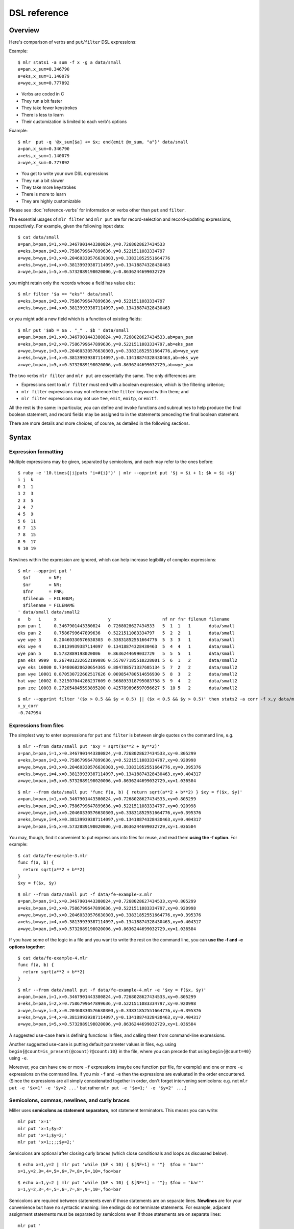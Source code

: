 ..
    PLEASE DO NOT EDIT DIRECTLY. EDIT THE .rst.in FILE PLEASE.

DSL reference
================================================================

Overview
----------------------------------------------------------------

Here's comparison of verbs and ``put``/``filter`` DSL expressions:

Example:

::

    $ mlr stats1 -a sum -f x -g a data/small
    a=pan,x_sum=0.346790
    a=eks,x_sum=1.140079
    a=wye,x_sum=0.777892

*  Verbs are coded in C
*  They run a bit faster
*  They take fewer keystrokes
*  There is less to learn
*  Their customization is limited to each verb's options

Example:

::

    $ mlr  put -q '@x_sum[$a] += $x; end{emit @x_sum, "a"}' data/small
    a=pan,x_sum=0.346790
    a=eks,x_sum=1.140079
    a=wye,x_sum=0.777892

*  You get to write your own DSL expressions
*  They run a bit slower
*  They take more keystrokes
*  There is more to learn
*  They are highly customizable

Please see :doc:`reference-verbs` for information on verbs other than ``put`` and ``filter``.

The essential usages of ``mlr filter`` and ``mlr put`` are for record-selection and record-updating expressions, respectively. For example, given the following input data:

::

    $ cat data/small
    a=pan,b=pan,i=1,x=0.3467901443380824,y=0.7268028627434533
    a=eks,b=pan,i=2,x=0.7586799647899636,y=0.5221511083334797
    a=wye,b=wye,i=3,x=0.20460330576630303,y=0.33831852551664776
    a=eks,b=wye,i=4,x=0.38139939387114097,y=0.13418874328430463
    a=wye,b=pan,i=5,x=0.5732889198020006,y=0.8636244699032729

you might retain only the records whose ``a`` field has value ``eks``:

::

    $ mlr filter '$a == "eks"' data/small
    a=eks,b=pan,i=2,x=0.7586799647899636,y=0.5221511083334797
    a=eks,b=wye,i=4,x=0.38139939387114097,y=0.13418874328430463

or you might add a new field which is a function of existing fields:

::

    $ mlr put '$ab = $a . "_" . $b ' data/small
    a=pan,b=pan,i=1,x=0.3467901443380824,y=0.7268028627434533,ab=pan_pan
    a=eks,b=pan,i=2,x=0.7586799647899636,y=0.5221511083334797,ab=eks_pan
    a=wye,b=wye,i=3,x=0.20460330576630303,y=0.33831852551664776,ab=wye_wye
    a=eks,b=wye,i=4,x=0.38139939387114097,y=0.13418874328430463,ab=eks_wye
    a=wye,b=pan,i=5,x=0.5732889198020006,y=0.8636244699032729,ab=wye_pan

The two verbs ``mlr filter`` and ``mlr put`` are essentially the same. The only differences are:

*  Expressions sent to ``mlr filter`` must end with a boolean expression, which is the filtering criterion;

*  ``mlr filter`` expressions may not reference the ``filter`` keyword within them; and

*  ``mlr filter`` expressions may not use ``tee``, ``emit``, ``emitp``, or ``emitf``.

All the rest is the same: in particular, you can define and invoke functions and subroutines to help produce the final boolean statement, and record fields may be assigned to in the statements preceding the final boolean statement. 

There are more details and more choices, of course, as detailed in the following sections.

Syntax
----------------------------------------------------------------

Expression formatting
^^^^^^^^^^^^^^^^^^^^^^^^^^^^^^^^^^^^^^^^^^^^^^^^^^^^^^^^^^^^^^^^

Multiple expressions may be given, separated by semicolons, and each may refer to the ones before:

::

    $ ruby -e '10.times{|i|puts "i=#{i}"}' | mlr --opprint put '$j = $i + 1; $k = $i +$j'
    i j  k
    0 1  1
    1 2  3
    2 3  5
    3 4  7
    4 5  9
    5 6  11
    6 7  13
    7 8  15
    8 9  17
    9 10 19

Newlines within the expression are ignored, which can help increase legibility of complex expressions:

::

    $ mlr --opprint put '
      $nf       = NF;
      $nr       = NR;
      $fnr      = FNR;
      $filenum  = FILENUM;
      $filename = FILENAME
    ' data/small data/small2
    a   b   i     x                    y                    nf nr fnr filenum filename
    pan pan 1     0.3467901443380824   0.7268028627434533   5  1  1   1       data/small
    eks pan 2     0.7586799647899636   0.5221511083334797   5  2  2   1       data/small
    wye wye 3     0.20460330576630303  0.33831852551664776  5  3  3   1       data/small
    eks wye 4     0.38139939387114097  0.13418874328430463  5  4  4   1       data/small
    wye pan 5     0.5732889198020006   0.8636244699032729   5  5  5   1       data/small
    pan eks 9999  0.267481232652199086 0.557077185510228001 5  6  1   2       data/small2
    wye eks 10000 0.734806020620654365 0.884788571337605134 5  7  2   2       data/small2
    pan wye 10001 0.870530722602517626 0.009854780514656930 5  8  3   2       data/small2
    hat wye 10002 0.321507044286237609 0.568893318795083758 5  9  4   2       data/small2
    pan zee 10003 0.272054845593895200 0.425789896597056627 5  10 5   2       data/small2

::

    $ mlr --opprint filter '($x > 0.5 && $y < 0.5) || ($x < 0.5 && $y > 0.5)' then stats2 -a corr -f x,y data/medium
    x_y_corr
    -0.747994

Expressions from files
^^^^^^^^^^^^^^^^^^^^^^^^^^^^^^^^^^^^^^^^^^^^^^^^^^^^^^^^^^^^^^^^

The simplest way to enter expressions for ``put`` and ``filter`` is between single quotes on the command line, e.g.

::

    $ mlr --from data/small put '$xy = sqrt($x**2 + $y**2)'
    a=pan,b=pan,i=1,x=0.3467901443380824,y=0.7268028627434533,xy=0.805299
    a=eks,b=pan,i=2,x=0.7586799647899636,y=0.5221511083334797,xy=0.920998
    a=wye,b=wye,i=3,x=0.20460330576630303,y=0.33831852551664776,xy=0.395376
    a=eks,b=wye,i=4,x=0.38139939387114097,y=0.13418874328430463,xy=0.404317
    a=wye,b=pan,i=5,x=0.5732889198020006,y=0.8636244699032729,xy=1.036584

::

    $ mlr --from data/small put 'func f(a, b) { return sqrt(a**2 + b**2) } $xy = f($x, $y)'
    a=pan,b=pan,i=1,x=0.3467901443380824,y=0.7268028627434533,xy=0.805299
    a=eks,b=pan,i=2,x=0.7586799647899636,y=0.5221511083334797,xy=0.920998
    a=wye,b=wye,i=3,x=0.20460330576630303,y=0.33831852551664776,xy=0.395376
    a=eks,b=wye,i=4,x=0.38139939387114097,y=0.13418874328430463,xy=0.404317
    a=wye,b=pan,i=5,x=0.5732889198020006,y=0.8636244699032729,xy=1.036584

You may, though, find it convenient to put expressions into files for reuse, and read them
**using the -f option**. For example:

::

    $ cat data/fe-example-3.mlr
    func f(a, b) {
      return sqrt(a**2 + b**2)
    }
    $xy = f($x, $y)

::

    $ mlr --from data/small put -f data/fe-example-3.mlr
    a=pan,b=pan,i=1,x=0.3467901443380824,y=0.7268028627434533,xy=0.805299
    a=eks,b=pan,i=2,x=0.7586799647899636,y=0.5221511083334797,xy=0.920998
    a=wye,b=wye,i=3,x=0.20460330576630303,y=0.33831852551664776,xy=0.395376
    a=eks,b=wye,i=4,x=0.38139939387114097,y=0.13418874328430463,xy=0.404317
    a=wye,b=pan,i=5,x=0.5732889198020006,y=0.8636244699032729,xy=1.036584

If you have some of the logic in a file and you want to write the rest on the command line, you can **use the -f and -e options together**: 

::

    $ cat data/fe-example-4.mlr
    func f(a, b) {
      return sqrt(a**2 + b**2)
    }

::

    $ mlr --from data/small put -f data/fe-example-4.mlr -e '$xy = f($x, $y)'
    a=pan,b=pan,i=1,x=0.3467901443380824,y=0.7268028627434533,xy=0.805299
    a=eks,b=pan,i=2,x=0.7586799647899636,y=0.5221511083334797,xy=0.920998
    a=wye,b=wye,i=3,x=0.20460330576630303,y=0.33831852551664776,xy=0.395376
    a=eks,b=wye,i=4,x=0.38139939387114097,y=0.13418874328430463,xy=0.404317
    a=wye,b=pan,i=5,x=0.5732889198020006,y=0.8636244699032729,xy=1.036584

A suggested use-case here is defining functions in files, and calling them from command-line expressions. 

Another suggested use-case is putting default parameter values in files, e.g. using ``begin{@count=is_present(@count)?@count:10}`` in the file, where you can precede that using ``begin{@count=40}`` using ``-e``. 

Moreover, you can have one or more ``-f`` expressions (maybe one function per file, for example) and one or more ``-e`` expressions on the command line.  If you mix ``-f`` and ``-e`` then the expressions are evaluated in the order encountered. (Since the expressions are all simply concatenated together in order, don't forget intervening semicolons: e.g. not ``mlr put -e '$x=1' -e '$y=2 ...'`` but rather ``mlr put -e '$x=1;' -e '$y=2' ...``.) 

Semicolons, commas, newlines, and curly braces
^^^^^^^^^^^^^^^^^^^^^^^^^^^^^^^^^^^^^^^^^^^^^^^^^^^^^^^^^^^^^^^^

Miller uses **semicolons as statement separators**, not statement terminators. This means you can write:

::

    mlr put 'x=1'
    mlr put 'x=1;$y=2'
    mlr put 'x=1;$y=2;'
    mlr put 'x=1;;;;$y=2;'

Semicolons are optional after closing curly braces (which close conditionals and loops as discussed below).

::

    $ echo x=1,y=2 | mlr put 'while (NF < 10) { $[NF+1] = ""}  $foo = "bar"'
    x=1,y=2,3=,4=,5=,6=,7=,8=,9=,10=,foo=bar

::

    $ echo x=1,y=2 | mlr put 'while (NF < 10) { $[NF+1] = ""}; $foo = "bar"'
    x=1,y=2,3=,4=,5=,6=,7=,8=,9=,10=,foo=bar

Semicolons are required between statements even if those statements are on separate lines.  **Newlines** are for your convenience but have no syntactic meaning: line endings do not terminate statements. For example, adjacent assignment statements must be separated by semicolons even if those statements are on separate lines: 

::

    mlr put '
      $x = 1
      $y = 2 # Syntax error
    '
    
    mlr put '
      $x = 1;
      $y = 2 # This is OK
    '

**Trailing commas** are allowed in function/subroutine definitions, function/subroutine callsites, and map literals. This is intended for (although not restricted to) the multi-line case: 

::

    $ mlr --csvlite --from data/a.csv put '
      func f(
        num a,
        num b,
      ): num {
        return a**2 + b**2;
      }
      $* = {
        "s": $a + $b,
        "t": $a - $b,
        "u": f(
          $a,
          $b,
        ),
        "v": NR,
      }
    '
    s,t,u,v
    3,-1,5.000000,1
    9,-1,41.000000,2

Bodies for all compound statements must be enclosed in **curly braces**, even if the body is a single statement:

::

    mlr put 'if ($x == 1) $y = 2' # Syntax error

::

    mlr put 'if ($x == 1) { $y = 2 }' # This is OK

Bodies for compound statements may be empty:

::

    mlr put 'if ($x == 1) { }' # This no-op is syntactically acceptable

Variables
----------------------------------------------------------------

Miller has the following kinds of variables:

**Built-in variables** such as ``NF``, ``NF``, ``FILENAME``, ``M_PI``, and ``M_E``.  These are all capital letters and are read-only (although some of them change value from one record to another). 

**Fields of stream records**, accessed using the ``$`` prefix. These refer to fields of the current data-stream record. For example, in ``echo x=1,y=2 | mlr put '$z = $x + $y'``, ``$x`` and ``$y`` refer to input fields, and ``$z`` refers to a new, computed output field. In a few contexts, presented below, you can refer to the entire record as ``$*``. 

**Out-of-stream variables** accessed using the ``@`` prefix. These refer to data which persist from one record to the next, including in ``begin`` and ``end`` blocks (which execute before/after the record stream is consumed, respectively). You use them to remember values across records, such as sums, differences, counters, and so on.  In a few contexts, presented below, you can refer to the entire out-of-stream-variables collection as ``@*``. 

**Local variables** are limited in scope and extent to the current statements being executed: these include function arguments, bound variables in for loops, and explicitly declared local variables. 

**Keywords** are not variables, but since their names are reserved, you cannot use these names for local variables. 

Built-in variables
^^^^^^^^^^^^^^^^^^^^^^^^^^^^^^^^^^^^^^^^^^^^^^^^^^^^^^^^^^^^^^^^

These are written all in capital letters, such as ``NR``, ``NF``, ``FILENAME``, and only a small, specific set of them is defined by Miller. 

Namely, Miller supports the following five built-in variables for :doc:`filter and put <reference-dsl>`, all ``awk``-inspired: ``NF``, ``NR``, ``FNR``, ``FILENUM``, and ``FILENAME``, as well as the mathematical constants ``M_PI`` and ``M_E``.  Lastly, the ``ENV`` hashmap allows read access to environment variables, e.g.  ``ENV["HOME"]`` or ``ENV["foo_".$hostname]``. 

::

    $ mlr filter 'FNR == 2' data/small*
    a=eks,b=pan,i=2,x=0.7586799647899636,y=0.5221511083334797
    1=pan,2=pan,3=1,4=0.3467901443380824,5=0.7268028627434533
    a=wye,b=eks,i=10000,x=0.734806020620654365,y=0.884788571337605134

::

    $ mlr put '$fnr = FNR' data/small*
    a=pan,b=pan,i=1,x=0.3467901443380824,y=0.7268028627434533,fnr=1
    a=eks,b=pan,i=2,x=0.7586799647899636,y=0.5221511083334797,fnr=2
    a=wye,b=wye,i=3,x=0.20460330576630303,y=0.33831852551664776,fnr=3
    a=eks,b=wye,i=4,x=0.38139939387114097,y=0.13418874328430463,fnr=4
    a=wye,b=pan,i=5,x=0.5732889198020006,y=0.8636244699032729,fnr=5
    1=a,2=b,3=i,4=x,5=y,fnr=1
    1=pan,2=pan,3=1,4=0.3467901443380824,5=0.7268028627434533,fnr=2
    1=eks,2=pan,3=2,4=0.7586799647899636,5=0.5221511083334797,fnr=3
    1=wye,2=wye,3=3,4=0.20460330576630303,5=0.33831852551664776,fnr=4
    1=eks,2=wye,3=4,4=0.38139939387114097,5=0.13418874328430463,fnr=5
    1=wye,2=pan,3=5,4=0.5732889198020006,5=0.8636244699032729,fnr=6
    a=pan,b=eks,i=9999,x=0.267481232652199086,y=0.557077185510228001,fnr=1
    a=wye,b=eks,i=10000,x=0.734806020620654365,y=0.884788571337605134,fnr=2
    a=pan,b=wye,i=10001,x=0.870530722602517626,y=0.009854780514656930,fnr=3
    a=hat,b=wye,i=10002,x=0.321507044286237609,y=0.568893318795083758,fnr=4
    a=pan,b=zee,i=10003,x=0.272054845593895200,y=0.425789896597056627,fnr=5

Their values of ``NF``, ``NR``, ``FNR``, ``FILENUM``, and ``FILENAME`` change from one record to the next as Miller scans through your input data stream. The mathematical constants, of course, do not change; ``ENV`` is populated from the system environment variables at the time Miller starts and is read-only for the remainder of program execution. 

Their **scope is global**: you can refer to them in any ``filter`` or ``put`` statement. Their values are assigned by the input-record reader: 

::

    $ mlr --csv put '$nr = NR' data/a.csv
    a,b,c,nr
    1,2,3,1
    4,5,6,2

::

    $ mlr --csv repeat -n 3 then put '$nr = NR' data/a.csv
    a,b,c,nr
    1,2,3,1
    1,2,3,1
    1,2,3,1
    4,5,6,2
    4,5,6,2
    4,5,6,2

The **extent** is for the duration of the put/filter: in a ``begin`` statement (which executes before the first input record is consumed) you will find ``NR=1`` and in an ``end`` statement (which is executed after the last input record is consumed) you will find ``NR`` to be the total number of records ingested. 

These are all **read-only** for the ``mlr put`` and ``mlr filter`` DSLs: they may be assigned from, e.g. ``$nr=NR``, but they may not be assigned to: ``NR=100`` is a syntax error. 

Field names
^^^^^^^^^^^^^^^^^^^^^^^^^^^^^^^^^^^^^^^^^^^^^^^^^^^^^^^^^^^^^^^^

Names of fields within stream records must be specified using a ``$`` in :doc:`filter and put expressions <reference-dsl>`, even though the dollar signs don't appear in the data stream itself. For integer-indexed data, this looks like ``awk``'s ``$1,$2,$3``, except that Miller allows non-numeric names such as ``$quantity`` or ``$hostname``.  Likewise, enclose string literals in double quotes in ``filter`` expressions even though they don't appear in file data.  In particular, ``mlr filter '$x=="abc"'`` passes through the record ``x=abc``.

If field names have **special characters** such as ``.`` then you can use braces, e.g. ``'${field.name}'``. 

You may also use a **computed field name** in square brackets, e.g.

::

    $ echo a=3,b=4 | mlr filter '$["x"] < 0.5'

::

    $ echo s=green,t=blue,a=3,b=4 | mlr put '$[$s."_".$t] = $a * $b'
    s=green,t=blue,a=3,b=4,green_blue=12

Notes:

The names of record fields depend on the contents of your input data stream, and their values change from one record to the next as Miller scans through your input data stream. 

Their **extent** is limited to the current record; their **scope** is the ``filter`` or ``put`` command in which they appear. 

These are **read-write**: you can do ``$y=2*$x``, ``$x=$x+1``, etc. 

Records are Miller's output: field names present in the input stream are passed through to output (written to standard output) unless fields are removed with ``cut``, or records are excluded with ``filter`` or ``put -q``, etc. Simply assign a value to a field and it will be output. 

Positional field names
^^^^^^^^^^^^^^^^^^^^^^^^^^^^^^^^^^^^^^^^^^^^^^^^^^^^^^^^^^^^^^^^

Even though Miller's main selling point is name-indexing, sometimes you really want to refer to a field name by its positional index (starting from 1). 

Use ``$[[3]]`` to access the name of field 3.  More generally, any expression evaluating to an integer can go between ``$[[`` and ``]]``. 

Then using a computed field name, ``$[ $[[3]] ]`` is the value in the third field. This has the shorter equivalent notation ``$[[[3]]]``. 

::

    $ mlr cat data/small
    a=pan,b=pan,i=1,x=0.3467901443380824,y=0.7268028627434533
    a=eks,b=pan,i=2,x=0.7586799647899636,y=0.5221511083334797
    a=wye,b=wye,i=3,x=0.20460330576630303,y=0.33831852551664776
    a=eks,b=wye,i=4,x=0.38139939387114097,y=0.13418874328430463
    a=wye,b=pan,i=5,x=0.5732889198020006,y=0.8636244699032729

::

    $ mlr put '$[[3]] = "NEW"' data/small
    a=pan,b=pan,NEW=1,x=0.3467901443380824,y=0.7268028627434533
    a=eks,b=pan,NEW=2,x=0.7586799647899636,y=0.5221511083334797
    a=wye,b=wye,NEW=3,x=0.20460330576630303,y=0.33831852551664776
    a=eks,b=wye,NEW=4,x=0.38139939387114097,y=0.13418874328430463
    a=wye,b=pan,NEW=5,x=0.5732889198020006,y=0.8636244699032729

::

    $ mlr put '$[[[3]]] = "NEW"' data/small
    a=pan,b=pan,i=NEW,x=0.3467901443380824,y=0.7268028627434533
    a=eks,b=pan,i=NEW,x=0.7586799647899636,y=0.5221511083334797
    a=wye,b=wye,i=NEW,x=0.20460330576630303,y=0.33831852551664776
    a=eks,b=wye,i=NEW,x=0.38139939387114097,y=0.13418874328430463
    a=wye,b=pan,i=NEW,x=0.5732889198020006,y=0.8636244699032729

::

    $ mlr put '$NEW = $[[NR]]' data/small
    a=pan,b=pan,i=1,x=0.3467901443380824,y=0.7268028627434533,NEW=a
    a=eks,b=pan,i=2,x=0.7586799647899636,y=0.5221511083334797,NEW=b
    a=wye,b=wye,i=3,x=0.20460330576630303,y=0.33831852551664776,NEW=i
    a=eks,b=wye,i=4,x=0.38139939387114097,y=0.13418874328430463,NEW=x
    a=wye,b=pan,i=5,x=0.5732889198020006,y=0.8636244699032729,NEW=y

::

    $ mlr put '$NEW = $[[[NR]]]' data/small
    a=pan,b=pan,i=1,x=0.3467901443380824,y=0.7268028627434533,NEW=pan
    a=eks,b=pan,i=2,x=0.7586799647899636,y=0.5221511083334797,NEW=pan
    a=wye,b=wye,i=3,x=0.20460330576630303,y=0.33831852551664776,NEW=3
    a=eks,b=wye,i=4,x=0.38139939387114097,y=0.13418874328430463,NEW=0.381399
    a=wye,b=pan,i=5,x=0.5732889198020006,y=0.8636244699032729,NEW=0.863624

::

    $ mlr put '$[[[NR]]] = "NEW"' data/small
    a=NEW,b=pan,i=1,x=0.3467901443380824,y=0.7268028627434533
    a=eks,b=NEW,i=2,x=0.7586799647899636,y=0.5221511083334797
    a=wye,b=wye,i=NEW,x=0.20460330576630303,y=0.33831852551664776
    a=eks,b=wye,i=4,x=NEW,y=0.13418874328430463
    a=wye,b=pan,i=5,x=0.5732889198020006,y=NEW

Right-hand side accesses to non-existent fields -- i.e. with index less than 1 or greater than ``NF`` -- return an absent value. Likewise, left-hand side accesses only refer to fields which already exist. For example, if a field has 5 records then assigning the name or value of the 6th (or 600th) field results in a no-op. 

::

    $ mlr put '$[[6]] = "NEW"' data/small
    a=pan,b=pan,i=1,x=0.3467901443380824,y=0.7268028627434533
    a=eks,b=pan,i=2,x=0.7586799647899636,y=0.5221511083334797
    a=wye,b=wye,i=3,x=0.20460330576630303,y=0.33831852551664776
    a=eks,b=wye,i=4,x=0.38139939387114097,y=0.13418874328430463
    a=wye,b=pan,i=5,x=0.5732889198020006,y=0.8636244699032729

::

    $ mlr put '$[[[6]]] = "NEW"' data/small
    a=pan,b=pan,i=1,x=0.3467901443380824,y=0.7268028627434533
    a=eks,b=pan,i=2,x=0.7586799647899636,y=0.5221511083334797
    a=wye,b=wye,i=3,x=0.20460330576630303,y=0.33831852551664776
    a=eks,b=wye,i=4,x=0.38139939387114097,y=0.13418874328430463
    a=wye,b=pan,i=5,x=0.5732889198020006,y=0.8636244699032729

Out-of-stream variables
^^^^^^^^^^^^^^^^^^^^^^^^^^^^^^^^^^^^^^^^^^^^^^^^^^^^^^^^^^^^^^^^

These are prefixed with an at-sign, e.g. ``@sum``.  Furthermore, unlike built-in variables and stream-record fields, they are maintained in an arbitrarily nested hashmap: you can do ``@sum += $quanity``, or ``@sum[$color] += $quanity``, or ``@sum[$color][$shape] += $quanity``. The keys for the multi-level hashmap can be any expression which evaluates to string or integer: e.g.  ``@sum[NR] = $a + $b``, ``@sum[$a."-".$b] = $x``, etc. 

Their names and their values are entirely under your control; they change only when you assign to them. 

Just as for field names in stream records, if you want to define out-of-stream variables with **special characters** such as ``.`` then you can use braces, e.g. ``'@{variable.name}["index"]'``. 

You may use a **computed key** in square brackets, e.g.

::

    $ echo s=green,t=blue,a=3,b=4 | mlr put -q '@[$s."_".$t] = $a * $b; emit all'
    green_blue=12

Out-of-stream variables are **scoped** to the ``put`` command in which they appear.  In particular, if you have two or more ``put`` commands separated by ``then``, each put will have its own set of out-of-stream variables: 

::

    $ cat data/a.dkvp
    a=1,b=2,c=3
    a=4,b=5,c=6

::

    $ mlr put '@sum += $a; end {emit @sum}' then put 'is_present($a) {$a=10*$a; @sum += $a}; end {emit @sum}' data/a.dkvp
    a=10,b=2,c=3
    a=40,b=5,c=6
    sum=5
    sum=50

Out-of-stream variables' **extent** is from the start to the end of the record stream, i.e. every time the ``put`` or ``filter`` statement referring to them is executed. 

Out-of-stream variables are **read-write**: you can do ``$sum=@sum``, ``@sum=$sum``, etc. 

Indexed out-of-stream variables
^^^^^^^^^^^^^^^^^^^^^^^^^^^^^^^^^^^^^^^^^^^^^^^^^^^^^^^^^^^^^^^^

Using an index on the ``@count`` and ``@sum`` variables, we get the benefit of the ``-g`` (group-by) option which ``mlr stats1`` and various other Miller commands have: 

::

    $ mlr put -q '
      @x_count[$a] += 1;
      @x_sum[$a] += $x;
      end {
        emit @x_count, "a";
        emit @x_sum, "a";
      }
    ' ../data/small
    a=pan,x_count=2
    a=eks,x_count=3
    a=wye,x_count=2
    a=zee,x_count=2
    a=hat,x_count=1
    a=pan,x_sum=0.849416
    a=eks,x_sum=1.751863
    a=wye,x_sum=0.777892
    a=zee,x_sum=1.125680
    a=hat,x_sum=0.031442

::

    $ mlr stats1 -a count,sum -f x -g a ../data/small
    a=pan,x_count=2,x_sum=0.849416
    a=eks,x_count=3,x_sum=1.751863
    a=wye,x_count=2,x_sum=0.777892
    a=zee,x_count=2,x_sum=1.125680
    a=hat,x_count=1,x_sum=0.031442

Indices can be arbitrarily deep -- here there are two or more of them:

::

    $ mlr --from data/medium put -q '
      @x_count[$a][$b] += 1;
      @x_sum[$a][$b] += $x;
      end {
        emit (@x_count, @x_sum), "a", "b";
      }
    '
    a=pan,b=pan,x_count=427,x_sum=219.185129
    a=pan,b=wye,x_count=395,x_sum=198.432931
    a=pan,b=eks,x_count=429,x_sum=216.075228
    a=pan,b=hat,x_count=417,x_sum=205.222776
    a=pan,b=zee,x_count=413,x_sum=205.097518
    a=eks,b=pan,x_count=371,x_sum=179.963030
    a=eks,b=wye,x_count=407,x_sum=196.945286
    a=eks,b=zee,x_count=357,x_sum=176.880365
    a=eks,b=eks,x_count=413,x_sum=215.916097
    a=eks,b=hat,x_count=417,x_sum=208.783171
    a=wye,b=wye,x_count=377,x_sum=185.295850
    a=wye,b=pan,x_count=392,x_sum=195.847900
    a=wye,b=hat,x_count=426,x_sum=212.033183
    a=wye,b=zee,x_count=385,x_sum=194.774048
    a=wye,b=eks,x_count=386,x_sum=204.812961
    a=zee,b=pan,x_count=389,x_sum=202.213804
    a=zee,b=wye,x_count=455,x_sum=233.991394
    a=zee,b=eks,x_count=391,x_sum=190.961778
    a=zee,b=zee,x_count=403,x_sum=206.640635
    a=zee,b=hat,x_count=409,x_sum=191.300006
    a=hat,b=wye,x_count=423,x_sum=208.883010
    a=hat,b=zee,x_count=385,x_sum=196.349450
    a=hat,b=eks,x_count=389,x_sum=189.006793
    a=hat,b=hat,x_count=381,x_sum=182.853532
    a=hat,b=pan,x_count=363,x_sum=168.553807

The idea is that ``stats1``, and other Miller verbs, encapsulate frequently-used patterns with a minimum of keystroking (and run a little faster), whereas using out-of-stream variables you have more flexibility and control in what you do. 

Begin/end blocks can be mixed with pattern/action blocks. For example:

::

    $ mlr put '
      begin {
        @num_total = 0;
        @num_positive = 0;
      };
      @num_total += 1;
      $x > 0.0 {
        @num_positive += 1;
        $y = log10($x); $z = sqrt($y)
      };
      end {
        emitf @num_total, @num_positive
      }
    ' data/put-gating-example-1.dkvp
    x=-1
    x=0
    x=1,y=0.000000,z=0.000000
    x=2,y=0.301030,z=0.548662
    x=3,y=0.477121,z=0.690740
    num_total=5,num_positive=3

Local variables
^^^^^^^^^^^^^^^^^^^^^^^^^^^^^^^^^^^^^^^^^^^^^^^^^^^^^^^^^^^^^^^^

Local variables are similar to out-of-stream variables, except that their extent is limited to the expressions in which they appear (and their basenames can't be computed using square brackets). There are three kinds of local variables: **arguments** to functions/subroutines, **variables bound within for-loops**, and **locals** defined within control blocks. They may be untyped using ``var``, or typed using ``num``, ``int``, ``float``, ``str``, ``bool``, and ``map``. 

For example:

::

    $ # Here I'm using a specified random-number seed so this example always
    # produces the same output for this web document: in everyday practice we
    # would leave off the --seed 12345 part.
    mlr --seed 12345 seqgen --start 1 --stop 10 then put '
      func f(a, b) {                          # function arguments a and b
          r = 0.0;                            # local r scoped to the function
          for (int i = 0; i < 6; i += 1) {    # local i scoped to the for-loop
              num u = urand();                # local u scoped to the for-loop
              r += u;                         # updates r from the enclosing scope
          }
          r /= 6;
          return a + (b - a) * r;
      }
      num o = f(10, 20);                      # local to the top-level scope
      $o = o;
    '
    i=1,o=14.662901
    i=2,o=17.881983
    i=3,o=14.586560
    i=4,o=16.402409
    i=5,o=16.336598
    i=6,o=14.622701
    i=7,o=15.983753
    i=8,o=13.852177
    i=9,o=15.472899
    i=10,o=15.643912

Things which are completely unsurprising, resembling many other languages:

*  Parameter names are bound to their arguments but can be reassigned, e.g. if there is a parameter named ``a`` then you can reassign the value of ``a`` to be something else within the function if you like. 

*  However, you cannot redeclare the *type* of an argument or a local: ``var a=1; var a=2`` is an error but ``var a=1;  a=2`` is OK. 

*  All argument-passing is positional rather than by name; arguments are passed by value, not by reference. (This is also true for map-valued variables: they are not, and cannot be, passed by reference) 

*  You can define locals (using ``var``, ``num``, etc.) at any scope (if-statements, else-statements, while-loops, for-loops, or the top-level scope), and nested scopes will have access (more details on scope in the next section).  If you define a local variable with the same name inside an inner scope, then a new variable is created with the narrower scope. 

*  If you assign to a local variable for the first time in a scope without declaring it as ``var``, ``num``, etc. then: if it exists in an outer scope, that outer-scope variable will be updated; if not, it will be defined in the current scope as if ``var`` had been used. (See also <a href="#Type-checking">here</a> for an example.) I recommend always declaring variables explicitly to make the intended scoping clear. 

*  Functions and subroutines never have access to locals from their callee (unless passed by value as arguments). 

Things which are perhaps surprising compared to other languages:

*  Type declarations using ``var``, or typed using ``num``, ``int``, ``float``, ``str``, and ``bool`` are necessary to declare local variables.  Function arguments and variables bound in for-loops over stream records and out-of-stream variables are *implicitly* declared using ``var``. (Some examples are shown below.) 

*  Type-checking is done at assignment time. For example, ``float f = 0`` is an error (since ``0`` is an integer), as is ``float f = 0.0; f = 1``. For this reason I prefer to use ``num`` over ``float`` in most contexts since ``num`` encompasses integer and floating-point values. More information about type-checking is <a href="#Type-checking">here</a>. 

*  Bound variables in for-loops over stream records and out-of-stream variables are implicitly local to that block. E.g. in ``for (k, v in $*) { ... }`` ``for ((k1, k2), v in @*) { ... }`` if there are ``k``, ``v``, etc. in the enclosing scope then those will be masked by the loop-local bound variables in the loop, and moreover the values of the loop-local bound variables are not available after the end of the loop. 

*  For C-style triple-for loops, if a for-loop variable is defined using ``var``, ``int``, etc. then it is scoped to that for-loop. E.g. ``for (i = 0; i < 10; i += 1) { ... }`` and ``for (int i = 0; i < 10; i += 1) { ... }``. (This is unsurprising.). If there is no typedecl and an outer-scope variable of that name exists, then it is used. (This is also unsurprising.) But of there is no outer-scope variable of that name then the variable is scoped to the for-loop only. 

The following example demonstrates the scope rules:

::

    $ cat data/scope-example.mlr
    func f(a) {      # argument is local to the function
      var b = 100;   # local to the function
      c = 100;       # local to the function; does not overwrite outer c
      return a + 1;
    }
    var a = 10;      # local at top level
    var b = 20;      # local at top level
    c = 30;          # local at top level; there is no more-outer-scope c
    if (NR == 3) {
      var a = 40;    # scoped to the if-statement; doesn't overwrite outer a
      b = 50;        # not scoped to the if-statement; overwrites outer b
      c = 60;        # not scoped to the if-statement; overwrites outer c
      d = 70;        # there is no outer d so a local d is created here
    
      $inner_a = a;
      $inner_b = b;
      $inner_c = c;
      $inner_d = d;
    }
    $outer_a = a;
    $outer_b = b;
    $outer_c = c;
    $outer_d = d;    # there is no outer d defined so no assignment happens

::

    $ cat data/scope-example.dat
    n=1,x=123
    n=2,x=456
    n=3,x=789

::

    $ mlr --oxtab --from data/scope-example.dat put -f data/scope-example.mlr
    n       1
    x       123
    outer_a 10
    outer_b 20
    outer_c 30
    
    n       2
    x       456
    outer_a 10
    outer_b 20
    outer_c 30
    
    n       3
    x       789
    inner_a 40
    inner_b 50
    inner_c 60
    inner_d 70
    outer_a 10
    outer_b 50
    outer_c 60

And this example demonstrates the type-declaration rules:

::

    $ cat data/type-decl-example.mlr
    subr s(a, str b, int c) {                         # a is implicitly var (untyped).
                                                      # b is explicitly str.
                                                      # c is explicitly int.
                                                      # The type-checking is done at the callsite
                                                      # when arguments are bound to parameters.
                                                      #
        var b = 100;     # error                      # Re-declaration in the same scope is disallowed.
        int n = 10;                                   # Declaration of variable local to the subroutine.
        n = 20;                                       # Assignment is OK.
        int n = 30;      # error                      # Re-declaration in the same scope is disallowed.
        str n = "abc";   # error                      # Re-declaration in the same scope is disallowed.
                                                      #
        float f1 = 1;    # error                      # 1 is an int, not a float.
        float f2 = 2.0;                               # 2.0 is a float.
        num f3 = 3;                                   # 3 is a num.
        num f4 = 4.0;                                 # 4.0 is a num.
    }                                                 #
                                                      #
    call s(1, 2, 3);                                  # Type-assertion '3 is int' is done here at the callsite.
                                                      #
    k = "def";                                        # Top-level variable k.
                                                      #
    for (str k, v in $*) {                            # k and v are bound here, masking outer k.
      print k . ":" . v;                              # k is explicitly str; v is implicitly var.
    }                                                 #
                                                      #
    print "k is".k;                                   # k at this scope level is still "def".
    print "v is".v;                                   # v is undefined in this scope.
                                                      #
    i = -1;                                           #
    for (i = 1, int j = 2; i <= 10; i += 1, j *= 2) { # C-style triple-for variables use enclosing scope, unless
                                                      # declared local: i is outer, j is local to the loop.
      print "inner i =" . i;                          #
      print "inner j =" . j;                          #
    }                                                 #
    print "outer i =" . i;                            # i has been modified by the loop.
    print "outer j =" . j;                            # j is undefined in this scope.

Map literals
^^^^^^^^^^^^^^^^^^^^^^^^^^^^^^^^^^^^^^^^^^^^^^^^^^^^^^^^^^^^^^^^

Miller's ``put``/``filter`` DSL has four kinds of hashmaps. **Stream records** are (single-level) maps from name to value. **Out-of-stream variables** and **local variables** can also be maps, although they can be multi-level hashmaps (e.g. ``@sum[$x][$y]``).  The fourth kind is **map literals**. These cannot be on the left-hand side of assignment expressions. Syntactically they look like JSON, although Miller allows string and integer keys in its map literals while JSON allows only string keys (e.g. ``"3"`` rather than ``3``). 

For example, the following swaps the input stream's ``a`` and ``i`` fields, modifies ``y``, and drops the rest: 

::

    $ mlr --opprint put '
      $* = {
        "a": $i,
        "i": $a,
        "y": $y * 10,
      }
    ' data/small
    a i   y
    1 pan 7.268029
    2 eks 5.221511
    3 wye 3.383185
    4 eks 1.341887
    5 wye 8.636245

Likewise, you can assign map literals to out-of-stream variables or local variables; pass them as arguments to user-defined functions, return them from functions, and so on: 

::

    $ mlr --from data/small put '
      func f(map m): map {
        m["x"] *= 200;
        return m;
      }
      $* = f({"a": $a, "x": $x});
    '
    a=pan,x=69.358029
    a=eks,x=151.735993
    a=wye,x=40.920661
    a=eks,x=76.279879
    a=wye,x=114.657784

Like out-of-stream and local variables, map literals can be multi-level:

::

    $ mlr --from data/small put -q '
      begin {
        @o = {
          "nrec": 0,
          "nkey": {"numeric":0, "non-numeric":0},
        };
      }
      @o["nrec"] += 1;
      for (k, v in $*) {
        if (is_numeric(v)) {
          @o["nkey"]["numeric"] += 1;
        } else {
          @o["nkey"]["non-numeric"] += 1;
        }
      }
      end {
        dump @o;
      }
    '
    {
      "nrec": 5,
      "nkey": {
        "numeric": 15,
        "non-numeric": 10
      }
    }

By default, map-valued expressions are dumped using JSON formatting. If you use ``dump`` to print a hashmap with integer keys and you don't want them double-quoted (JSON-style) then you can use ``mlr put --jknquoteint``. See also ``mlr put --help``. 

Type-checking
^^^^^^^^^^^^^^^^^^^^^^^^^^^^^^^^^^^^^^^^^^^^^^^^^^^^^^^^^^^^^^^^

Miller's ``put``/``filter`` DSLs support two optional kinds of type-checking.  One is inline **type-tests** and **type-assertions** within expressions.  The other is **type declarations** for assignments to local variables, binding of arguments to user-defined functions, and return values from user-defined functions, These are discussed in the following subsections. 

Use of type-checking is entirely up to you: omit it if you want flexibility with heterogeneous data; use it if you want to help catch misspellings in your DSL code or unexpected irregularities in your input data. 

.. _reference-dsl-type-tests-and-assertions:

Type-test and type-assertion expressions
................................................................

The following ``is...`` functions take a value and return a boolean indicating whether the argument is of the indicated type. The ``assert_...`` functions return their argument if it is of the specified type, and cause a fatal error otherwise: 

<table>
<tr>
<td>

::

    $ mlr -F | grep ^is
    is_absent
    is_bool
    is_boolean
    is_empty
    is_empty_map
    is_float
    is_int
    is_map
    is_nonempty_map
    is_not_empty
    is_not_map
    is_not_null
    is_null
    is_numeric
    is_present
    is_string

</td>
<td>

::

    $ mlr -F | grep ^assert
    asserting_absent
    asserting_bool
    asserting_boolean
    asserting_empty
    asserting_empty_map
    asserting_float
    asserting_int
    asserting_map
    asserting_nonempty_map
    asserting_not_empty
    asserting_not_map
    asserting_not_null
    asserting_null
    asserting_numeric
    asserting_present
    asserting_string

</td>
</tr>
</table>

Please see :ref:`cookbook-data-cleaning-examples` for examples of how to use these. 

Type-declarations for local variables, function parameter, and function return values
...............................................................................................

Local variables can be defined either untyped as in ``x = 1``, or typed as in ``int x = 1``. Types include **var** (explicitly untyped), **int**, **float**, **num** (int or float), **str**, **bool**, and **map**. These optional type declarations are enforced at the time values are assigned to variables: whether at the initial value assignment as in ``int x = 1`` or in any subsequent assignments to the same variable farther down in the scope. 

The reason for ``num`` is that ``int`` and ``float`` typedecls are very precise:

::

    float a = 0;   # Runtime error since 0 is int not float
    int   b = 1.0; # Runtime error since 1.0 is float not int
    num   c = 0;   # OK
    num   d = 1.0; # OK

A suggestion is to use ``num`` for general use when you want numeric content, and use ``int`` when you genuinely want integer-only values, e.g. in loop indices or map keys (since Miller map keys can only be strings or ints). 

The ``var`` type declaration indicates no type restrictions, e.g. ``var x = 1`` has the same type restrictions on ``x`` as ``x = 1``. The difference is in intentional shadowing: if you have ``x = 1`` in outer scope and ``x = 2`` in inner scope (e.g. within a for-loop or an if-statement) then outer-scope ``x`` has value 2 after the second assignment.  But if you have ``var x = 2`` in the inner scope, then you are declaring a variable scoped to the inner block.) For example: 

::

    x = 1;
    if (NR == 4) {
      x = 2; # Refers to outer-scope x: value changes from 1 to 2.
    }
    print x; # Value of x is now two

::

    x = 1;
    if (NR == 4) {
      var x = 2; # Defines a new inner-scope x with value 2
    }
    print x;     # Value of this x is still 1

Likewise function arguments can optionally be typed, with type enforced when the function is called:

::

    func f(map m, int i) {
      ...
    }
    $a = f({1:2, 3:4}, 5);     # OK
    $b = f({1:2, 3:4}, "abc"); # Runtime error
    $c = f({1:2, 3:4}, $x);    # Runtime error for records with non-integer field named x
    if (NR == 4) {
      var x = 2; # Defines a new inner-scope x with value 2
    }
    print x;     # Value of this x is still 1

Thirdly, function return values can be type-checked at the point of ``return`` using ``:`` and a typedecl after the parameter list:

::

    func f(map m, int i): bool {
      ...
      ...
      if (...) {
        return "false"; # Runtime error if this branch is taken
      }
      ...
      ...
      if (...) {
        return retval; # Runtime error if this function doesn't have an in-scope
        # boolean-valued variable named retval
      }
      ...
      ...
      # In Miller if your functions don't explicitly return a value, they return absent-null.
      # So it would also be a runtime error on reaching the end of this function without
      # an explicit return statement.
    }

Null data: empty and absent
^^^^^^^^^^^^^^^^^^^^^^^^^^^^^^^^^^^^^^^^^^^^^^^^^^^^^^^^^^^^^^^^

Please see <a href="reference.html#Null_data:_empty_and_absent">here</a>.

Aggregate variable assignments
^^^^^^^^^^^^^^^^^^^^^^^^^^^^^^^^^^^^^^^^^^^^^^^^^^^^^^^^^^^^^^^^

There are three remaining kinds of variable assignment using out-of-stream variables, the last two of which use the ``$*`` syntax:

*  Recursive copy of out-of-stream variables
*  Out-of-stream variable assigned to full stream record
*  Full stream record assigned to an out-of-stream variable

Example recursive copy of out-of-stream variables:

::

    $ mlr --opprint put -q '@v["sum"] += $x; @v["count"] += 1; end{dump; @w = @v; dump}' data/small
    {
      "v": {
        "sum": 2.264762,
        "count": 5
      }
    }
    {
      "v": {
        "sum": 2.264762,
        "count": 5
      },
      "w": {
        "sum": 2.264762,
        "count": 5
      }
    }

Example of out-of-stream variable assigned to full stream record, where the 2nd record is stashed, and the 4th record is overwritten with that:

::

    $ mlr put 'NR == 2 {@keep = $*}; NR == 4 {$* = @keep}' data/small
    a=pan,b=pan,i=1,x=0.3467901443380824,y=0.7268028627434533
    a=eks,b=pan,i=2,x=0.7586799647899636,y=0.5221511083334797
    a=wye,b=wye,i=3,x=0.20460330576630303,y=0.33831852551664776
    a=eks,b=pan,i=2,x=0.7586799647899636,y=0.5221511083334797
    a=wye,b=pan,i=5,x=0.5732889198020006,y=0.8636244699032729

Example of full stream record assigned to an out-of-stream variable, finding the record for which the ``x`` field has the largest value in the input stream: 

::

    $ cat data/small
    a=pan,b=pan,i=1,x=0.3467901443380824,y=0.7268028627434533
    a=eks,b=pan,i=2,x=0.7586799647899636,y=0.5221511083334797
    a=wye,b=wye,i=3,x=0.20460330576630303,y=0.33831852551664776
    a=eks,b=wye,i=4,x=0.38139939387114097,y=0.13418874328430463
    a=wye,b=pan,i=5,x=0.5732889198020006,y=0.8636244699032729

::

    $ mlr --opprint put -q 'is_null(@xmax) || $x > @xmax {@xmax=$x; @recmax=$*}; end {emit @recmax}' data/small
    a   b   i x                  y
    eks pan 2 0.7586799647899636 0.5221511083334797

Keywords for filter and put
^^^^^^^^^^^^^^^^^^^^^^^^^^^^^^^^^^^^^^^^^^^^^^^^^^^^^^^^^^^^^^^^

::

    $ mlr --help-all-keywords
    all: used in "emit", "emitp", and "unset" as a synonym for @*
    
    begin: defines a block of statements to be executed before input records
    are ingested. The body statements must be wrapped in curly braces.
    Example: 'begin { @count = 0 }'
    
    bool: declares a boolean local variable in the current curly-braced scope.
    Type-checking happens at assignment: 'bool b = 1' is an error.
    
    break: causes execution to continue after the body of the current
    for/while/do-while loop.
    
    call: used for invoking a user-defined subroutine.
    Example: 'subr s(k,v) { print k . " is " . v} call s("a", $a)'
    
    continue: causes execution to skip the remaining statements in the body of
    the current for/while/do-while loop. For-loop increments are still applied.
    
    do: with "while", introduces a do-while loop. The body statements must be wrapped
    in curly braces.
    
    dump: prints all currently defined out-of-stream variables immediately
      to stdout as JSON.
    
      With >, >>, or |, the data do not become part of the output record stream but
      are instead redirected.
    
      The > and >> are for write and append, as in the shell, but (as with awk) the
      file-overwrite for > is on first write, not per record. The | is for piping to
      a process which will process the data. There will be one open file for each
      distinct file name (for > and >>) or one subordinate process for each distinct
      value of the piped-to command (for |). Output-formatting flags are taken from
      the main command line.
    
      Example: mlr --from f.dat put -q '@v[NR]=$*; end { dump }'
      Example: mlr --from f.dat put -q '@v[NR]=$*; end { dump >  "mytap.dat"}'
      Example: mlr --from f.dat put -q '@v[NR]=$*; end { dump >> "mytap.dat"}'
      Example: mlr --from f.dat put -q '@v[NR]=$*; end { dump | "jq .[]"}'
    
    edump: prints all currently defined out-of-stream variables immediately
      to stderr as JSON.
    
      Example: mlr --from f.dat put -q '@v[NR]=$*; end { edump }'
    
    elif: the way Miller spells "else if". The body statements must be wrapped
    in curly braces.
    
    else: terminates an if/elif/elif chain. The body statements must be wrapped
    in curly braces.
    
    emit: inserts an out-of-stream variable into the output record stream. Hashmap
      indices present in the data but not slotted by emit arguments are not output.
    
      With >, >>, or |, the data do not become part of the output record stream but
      are instead redirected.
    
      The > and >> are for write and append, as in the shell, but (as with awk) the
      file-overwrite for > is on first write, not per record. The | is for piping to
      a process which will process the data. There will be one open file for each
      distinct file name (for > and >>) or one subordinate process for each distinct
      value of the piped-to command (for |). Output-formatting flags are taken from
      the main command line.
    
      You can use any of the output-format command-line flags, e.g. --ocsv, --ofs,
      etc., to control the format of the output if the output is redirected. See also mlr -h.
    
      Example: mlr --from f.dat put 'emit >  "/tmp/data-".$a, $*'
      Example: mlr --from f.dat put 'emit >  "/tmp/data-".$a, mapexcept($*, "a")'
      Example: mlr --from f.dat put '@sums[$a][$b]+=$x; emit @sums'
      Example: mlr --from f.dat put --ojson '@sums[$a][$b]+=$x; emit > "tap-".$a.$b.".dat", @sums'
      Example: mlr --from f.dat put '@sums[$a][$b]+=$x; emit @sums, "index1", "index2"'
      Example: mlr --from f.dat put '@sums[$a][$b]+=$x; emit @*, "index1", "index2"'
      Example: mlr --from f.dat put '@sums[$a][$b]+=$x; emit >  "mytap.dat", @*, "index1", "index2"'
      Example: mlr --from f.dat put '@sums[$a][$b]+=$x; emit >> "mytap.dat", @*, "index1", "index2"'
      Example: mlr --from f.dat put '@sums[$a][$b]+=$x; emit | "gzip > mytap.dat.gz", @*, "index1", "index2"'
      Example: mlr --from f.dat put '@sums[$a][$b]+=$x; emit > stderr, @*, "index1", "index2"'
      Example: mlr --from f.dat put '@sums[$a][$b]+=$x; emit | "grep somepattern", @*, "index1", "index2"'
    
      Please see http://johnkerl.org/miller/doc for more information.
    
    emitf: inserts non-indexed out-of-stream variable(s) side-by-side into the
      output record stream.
    
      With >, >>, or |, the data do not become part of the output record stream but
      are instead redirected.
    
      The > and >> are for write and append, as in the shell, but (as with awk) the
      file-overwrite for > is on first write, not per record. The | is for piping to
      a process which will process the data. There will be one open file for each
      distinct file name (for > and >>) or one subordinate process for each distinct
      value of the piped-to command (for |). Output-formatting flags are taken from
      the main command line.
    
      You can use any of the output-format command-line flags, e.g. --ocsv, --ofs,
      etc., to control the format of the output if the output is redirected. See also mlr -h.
    
      Example: mlr --from f.dat put '@a=$i;@b+=$x;@c+=$y; emitf @a'
      Example: mlr --from f.dat put --oxtab '@a=$i;@b+=$x;@c+=$y; emitf > "tap-".$i.".dat", @a'
      Example: mlr --from f.dat put '@a=$i;@b+=$x;@c+=$y; emitf @a, @b, @c'
      Example: mlr --from f.dat put '@a=$i;@b+=$x;@c+=$y; emitf > "mytap.dat", @a, @b, @c'
      Example: mlr --from f.dat put '@a=$i;@b+=$x;@c+=$y; emitf >> "mytap.dat", @a, @b, @c'
      Example: mlr --from f.dat put '@a=$i;@b+=$x;@c+=$y; emitf > stderr, @a, @b, @c'
      Example: mlr --from f.dat put '@a=$i;@b+=$x;@c+=$y; emitf | "grep somepattern", @a, @b, @c'
      Example: mlr --from f.dat put '@a=$i;@b+=$x;@c+=$y; emitf | "grep somepattern > mytap.dat", @a, @b, @c'
    
      Please see http://johnkerl.org/miller/doc for more information.
    
    emitp: inserts an out-of-stream variable into the output record stream.
      Hashmap indices present in the data but not slotted by emitp arguments are
      output concatenated with ":".
    
      With >, >>, or |, the data do not become part of the output record stream but
      are instead redirected.
    
      The > and >> are for write and append, as in the shell, but (as with awk) the
      file-overwrite for > is on first write, not per record. The | is for piping to
      a process which will process the data. There will be one open file for each
      distinct file name (for > and >>) or one subordinate process for each distinct
      value of the piped-to command (for |). Output-formatting flags are taken from
      the main command line.
    
      You can use any of the output-format command-line flags, e.g. --ocsv, --ofs,
      etc., to control the format of the output if the output is redirected. See also mlr -h.
    
      Example: mlr --from f.dat put '@sums[$a][$b]+=$x; emitp @sums'
      Example: mlr --from f.dat put --opprint '@sums[$a][$b]+=$x; emitp > "tap-".$a.$b.".dat", @sums'
      Example: mlr --from f.dat put '@sums[$a][$b]+=$x; emitp @sums, "index1", "index2"'
      Example: mlr --from f.dat put '@sums[$a][$b]+=$x; emitp @*, "index1", "index2"'
      Example: mlr --from f.dat put '@sums[$a][$b]+=$x; emitp >  "mytap.dat", @*, "index1", "index2"'
      Example: mlr --from f.dat put '@sums[$a][$b]+=$x; emitp >> "mytap.dat", @*, "index1", "index2"'
      Example: mlr --from f.dat put '@sums[$a][$b]+=$x; emitp | "gzip > mytap.dat.gz", @*, "index1", "index2"'
      Example: mlr --from f.dat put '@sums[$a][$b]+=$x; emitp > stderr, @*, "index1", "index2"'
      Example: mlr --from f.dat put '@sums[$a][$b]+=$x; emitp | "grep somepattern", @*, "index1", "index2"'
    
      Please see http://johnkerl.org/miller/doc for more information.
    
    end: defines a block of statements to be executed after input records
    are ingested. The body statements must be wrapped in curly braces.
    Example: 'end { emit @count }'
    Example: 'end { eprint "Final count is " . @count }'
    
    eprint: prints expression immediately to stderr.
      Example: mlr --from f.dat put -q 'eprint "The sum of x and y is ".($x+$y)'
      Example: mlr --from f.dat put -q 'for (k, v in $*) { eprint k . " => " . v }'
      Example: mlr --from f.dat put  '(NR % 1000 == 0) { eprint "Checkpoint ".NR}'
    
    eprintn: prints expression immediately to stderr, without trailing newline.
      Example: mlr --from f.dat put -q 'eprintn "The sum of x and y is ".($x+$y); eprint ""'
    
    false: the boolean literal value.
    
    filter: includes/excludes the record in the output record stream.
    
      Example: mlr --from f.dat put 'filter (NR == 2 || $x > 5.4)'
    
      Instead of put with 'filter false' you can simply use put -q.  The following
      uses the input record to accumulate data but only prints the running sum
      without printing the input record:
    
      Example: mlr --from f.dat put -q '@running_sum += $x * $y; emit @running_sum'
    
    float: declares a floating-point local variable in the current curly-braced scope.
    Type-checking happens at assignment: 'float x = 0' is an error.
    
    for: defines a for-loop using one of three styles. The body statements must
    be wrapped in curly braces.
    For-loop over stream record:
      Example:  'for (k, v in $*) { ... }'
    For-loop over out-of-stream variables:
      Example: 'for (k, v in @counts) { ... }'
      Example: 'for ((k1, k2), v in @counts) { ... }'
      Example: 'for ((k1, k2, k3), v in @*) { ... }'
    C-style for-loop:
      Example:  'for (var i = 0, var b = 1; i < 10; i += 1, b *= 2) { ... }'
    
    func: used for defining a user-defined function.
    Example: 'func f(a,b) { return sqrt(a**2+b**2)} $d = f($x, $y)'
    
    if: starts an if/elif/elif chain. The body statements must be wrapped
    in curly braces.
    
    in: used in for-loops over stream records or out-of-stream variables.
    
    int: declares an integer local variable in the current curly-braced scope.
    Type-checking happens at assignment: 'int x = 0.0' is an error.
    
    map: declares an map-valued local variable in the current curly-braced scope.
    Type-checking happens at assignment: 'map b = 0' is an error. map b = {} is
    always OK. map b = a is OK or not depending on whether a is a map.
    
    num: declares an int/float local variable in the current curly-braced scope.
    Type-checking happens at assignment: 'num b = true' is an error.
    
    print: prints expression immediately to stdout.
      Example: mlr --from f.dat put -q 'print "The sum of x and y is ".($x+$y)'
      Example: mlr --from f.dat put -q 'for (k, v in $*) { print k . " => " . v }'
      Example: mlr --from f.dat put  '(NR % 1000 == 0) { print > stderr, "Checkpoint ".NR}'
    
    printn: prints expression immediately to stdout, without trailing newline.
      Example: mlr --from f.dat put -q 'printn "."; end { print "" }'
    
    return: specifies the return value from a user-defined function.
    Omitted return statements (including via if-branches) result in an absent-null
    return value, which in turns results in a skipped assignment to an LHS.
    
    stderr: Used for tee, emit, emitf, emitp, print, and dump in place of filename
      to print to standard error.
    
    stdout: Used for tee, emit, emitf, emitp, print, and dump in place of filename
      to print to standard output.
    
    str: declares a string local variable in the current curly-braced scope.
    Type-checking happens at assignment.
    
    subr: used for defining a subroutine.
    Example: 'subr s(k,v) { print k . " is " . v} call s("a", $a)'
    
    tee: prints the current record to specified file.
      This is an immediate print to the specified file (except for pprint format
      which of course waits until the end of the input stream to format all output).
    
      The > and >> are for write and append, as in the shell, but (as with awk) the
      file-overwrite for > is on first write, not per record. The | is for piping to
      a process which will process the data. There will be one open file for each
      distinct file name (for > and >>) or one subordinate process for each distinct
      value of the piped-to command (for |). Output-formatting flags are taken from
      the main command line.
    
      You can use any of the output-format command-line flags, e.g. --ocsv, --ofs,
      etc., to control the format of the output. See also mlr -h.
    
      emit with redirect and tee with redirect are identical, except tee can only
      output $*.
    
      Example: mlr --from f.dat put 'tee >  "/tmp/data-".$a, $*'
      Example: mlr --from f.dat put 'tee >> "/tmp/data-".$a.$b, $*'
      Example: mlr --from f.dat put 'tee >  stderr, $*'
      Example: mlr --from f.dat put -q 'tee | "tr [a-z\] [A-Z\]", $*'
      Example: mlr --from f.dat put -q 'tee | "tr [a-z\] [A-Z\] > /tmp/data-".$a, $*'
      Example: mlr --from f.dat put -q 'tee | "gzip > /tmp/data-".$a.".gz", $*'
      Example: mlr --from f.dat put -q --ojson 'tee | "gzip > /tmp/data-".$a.".gz", $*'
    
    true: the boolean literal value.
    
    unset: clears field(s) from the current record, or an out-of-stream or local variable.
    
      Example: mlr --from f.dat put 'unset $x'
      Example: mlr --from f.dat put 'unset $*'
      Example: mlr --from f.dat put 'for (k, v in $*) { if (k =~ "a.*") { unset $[k] } }'
      Example: mlr --from f.dat put '...; unset @sums'
      Example: mlr --from f.dat put '...; unset @sums["green"]'
      Example: mlr --from f.dat put '...; unset @*'
    
    var: declares an untyped local variable in the current curly-braced scope.
    Examples: 'var a=1', 'var xyz=""'
    
    while: introduces a while loop, or with "do", introduces a do-while loop.
    The body statements must be wrapped in curly braces.
    
    ENV: access to environment variables by name, e.g. '$home = ENV["HOME"]'
    
    FILENAME: evaluates to the name of the current file being processed.
    
    FILENUM: evaluates to the number of the current file being processed,
    starting with 1.
    
    FNR: evaluates to the number of the current record within the current file
    being processed, starting with 1. Resets at the start of each file.
    
    IFS: evaluates to the input field separator from the command line.
    
    IPS: evaluates to the input pair separator from the command line.
    
    IRS: evaluates to the input record separator from the command line,
    or to LF or CRLF from the input data if in autodetect mode (which is
    the default).
    
    M_E: the mathematical constant e.
    
    M_PI: the mathematical constant pi.
    
    NF: evaluates to the number of fields in the current record.
    
    NR: evaluates to the number of the current record over all files
    being processed, starting with 1. Does not reset at the start of each file.
    
    OFS: evaluates to the output field separator from the command line.
    
    OPS: evaluates to the output pair separator from the command line.
    
    ORS: evaluates to the output record separator from the command line,
    or to LF or CRLF from the input data if in autodetect mode (which is
    the default).

Operator precedence
----------------------------------------------------------------

Operators are listed in order of decreasing precedence, highest first.

::

    Operators              Associativity
    ---------              -------------
    ()                     left to right
    **                     right to left
    ! ~ unary+ unary- &    right to left
    binary* / // %         left to right
    binary+ binary- .      left to right
    << >>                  left to right
    &                      left to right
    ^                      left to right
    |                      left to right
    < <= > >=              left to right
    == != =~ !=~           left to right
    &&                     left to right
    ^^                     left to right
    ||                     left to right
    ? :                    right to left
    =                      N/A for Miller (there is no $a=$b=$c)

Operator and function semantics
----------------------------------------------------------------

*  Functions are in general pass-throughs straight to the system-standard C library. 

*  The ``min`` and ``max`` functions are different from other multi-argument functions which return null if any of their inputs are null: for ``min`` and ``max``, by contrast, if one argument is absent-null, the other is returned. Empty-null loses min or max against numeric or boolean; empty-null is less than any other string. 

*  Symmetrically with respect to the bitwise OR, XOR, and AND operators ``|``, ``^``, ``&``, Miller has logical operators ``||``, ``^^``, ``&&``: the logical XOR not existing in C. 

*  The exponentiation operator ``**`` is familiar from many languages. 

*  The regex-match and regex-not-match operators ``=~`` and ``!=~`` are similar to those in Ruby and Perl. 

Control structures
----------------------------------------------------------------

Pattern-action blocks
^^^^^^^^^^^^^^^^^^^^^^^^^^^^^^^^^^^^^^^^^^^^^^^^^^^^^^^^^^^^^^^^

These are reminiscent of ``awk`` syntax.  They can be used to allow assignments to be done only when appropriate -- e.g. for math-function domain restrictions, regex-matching, and so on: 

::

    $ mlr cat data/put-gating-example-1.dkvp
    x=-1
    x=0
    x=1
    x=2
    x=3

::

    $ mlr put '$x > 0.0 { $y = log10($x); $z = sqrt($y) }' data/put-gating-example-1.dkvp
    x=-1
    x=0
    x=1,y=0.000000,z=0.000000
    x=2,y=0.301030,z=0.548662
    x=3,y=0.477121,z=0.690740

::

    $ mlr cat data/put-gating-example-2.dkvp
    a=abc_123
    a=some other name
    a=xyz_789

::

    $ mlr put '$a =~ "([a-z]+)_([0-9]+)" { $b = "left_\1"; $c = "right_\2" }' data/put-gating-example-2.dkvp
    a=abc_123,b=left_abc,c=right_123
    a=some other name
    a=xyz_789,b=left_xyz,c=right_789

This produces heteregenous output which Miller, of course, has no problems with (see :doc:`record-heterogeneity`).  But if you want homogeneous output, the curly braces can be replaced with a semicolon between the expression and the body statements.  This causes ``put`` to evaluate the boolean expression (along with any side effects, namely, regex-captures ``\1``, ``\2``, etc.) but doesn't use it as a criterion for whether subsequent assignments should be executed. Instead, subsequent assignments are done unconditionally: 

::

    $ mlr put '$x > 0.0; $y = log10($x); $z = sqrt($y)' data/put-gating-example-1.dkvp
    x=-1,y=nan,z=nan
    x=0,y=-inf,z=nan
    x=1,y=0.000000,z=0.000000
    x=2,y=0.301030,z=0.548662
    x=3,y=0.477121,z=0.690740

::

    $ mlr put '$a =~ "([a-z]+)_([0-9]+)"; $b = "left_\1"; $c = "right_\2"' data/put-gating-example-2.dkvp
    a=abc_123,b=left_abc,c=right_123
    a=some other name,b=left_,c=right_
    a=xyz_789,b=left_xyz,c=right_789

If-statements
^^^^^^^^^^^^^^^^^^^^^^^^^^^^^^^^^^^^^^^^^^^^^^^^^^^^^^^^^^^^^^^^

These are again reminiscent of ``awk``. Pattern-action blocks are a special case of ``if`` with no ``elif`` or ``else`` blocks, no ``if`` keyword, and parentheses optional around the boolean expression: 

::

    mlr put 'NR == 4 {$foo = "bar"}'

::

    mlr put 'if (NR == 4) {$foo = "bar"}'

Compound statements use ``elif`` (rather than ``elsif`` or ``else if``):

::

    mlr put '
      if (NR == 2) {
        ...
      } elif (NR ==4) {
        ...
      } elif (NR ==6) {
        ...
      } else {
        ...
      }
    '

While and do-while loops
^^^^^^^^^^^^^^^^^^^^^^^^^^^^^^^^^^^^^^^^^^^^^^^^^^^^^^^^^^^^^^^^

Miller's ``while`` and ``do-while`` are unsurprising in comparison to various languages, as are ``break`` and ``continue``: 

::

    $ echo x=1,y=2 | mlr put '
      while (NF < 10) {
        $[NF+1] = ""
      }
      $foo = "bar"
    '
    x=1,y=2,3=,4=,5=,6=,7=,8=,9=,10=,foo=bar

::

    $ echo x=1,y=2 | mlr put '
      do {
        $[NF+1] = "";
        if (NF == 5) {
          break
        }
      } while (NF < 10);
      $foo = "bar"
    '
    x=1,y=2,3=,4=,5=,foo=bar

A ``break`` or ``continue`` within nested conditional blocks or if-statements will, of course, propagate to the innermost loop enclosing them, if any. A ``break`` or ``continue`` outside a loop is a syntax error that will be flagged as soon as the expression is parsed, before any input records are ingested. 
The existence of ``while``, ``do-while``, and ``for`` loops in Miller's DSL means that you can create infinite-loop scenarios inadvertently.  In particular, please recall that DSL statements are executed once if in ``begin`` or ``end`` blocks, and once *per record* otherwise. For example, **``while (NR < 10)`` will never terminate as ``NR`` is only incremented between records**. 

For-loops
^^^^^^^^^^^^^^^^^^^^^^^^^^^^^^^^^^^^^^^^^^^^^^^^^^^^^^^^^^^^^^^^

While Miller's ``while`` and ``do-while`` statements are much as in many other languages, ``for`` loops are more idiosyncratic to Miller. They are loops over key-value pairs, whether in stream records, out-of-stream variables, local variables, or map-literals: more reminiscent of ``foreach``, as in (for example) PHP. There are **for-loops over map keys** and **for-loops over key-value tuples**.  Additionally, Miller has a **C-style triple-for loop** with initialize, test, and update statements. 

As with ``while`` and ``do-while``, a ``break`` or ``continue`` within nested control structures will propagate to the innermost loop enclosing them, if any, and a ``break`` or ``continue`` outside a loop is a syntax error that will be flagged as soon as the expression is parsed, before any input records are ingested. 

Key-only for-loops 
................................................................

The ``key`` variable is always bound to the *key* of key-value pairs:

::

    $ mlr --from data/small put '
      print "NR = ".NR;
      for (key in $*) {
        value = $[key];
        print "  key:" . key . "  value:".value;
      }
    
    '
    NR = 1
      key:a  value:pan
      key:b  value:pan
      key:i  value:1
      key:x  value:0.346790
      key:y  value:0.726803
    a=pan,b=pan,i=1,x=0.3467901443380824,y=0.7268028627434533
    NR = 2
      key:a  value:eks
      key:b  value:pan
      key:i  value:2
      key:x  value:0.758680
      key:y  value:0.522151
    a=eks,b=pan,i=2,x=0.7586799647899636,y=0.5221511083334797
    NR = 3
      key:a  value:wye
      key:b  value:wye
      key:i  value:3
      key:x  value:0.204603
      key:y  value:0.338319
    a=wye,b=wye,i=3,x=0.20460330576630303,y=0.33831852551664776
    NR = 4
      key:a  value:eks
      key:b  value:wye
      key:i  value:4
      key:x  value:0.381399
      key:y  value:0.134189
    a=eks,b=wye,i=4,x=0.38139939387114097,y=0.13418874328430463
    NR = 5
      key:a  value:wye
      key:b  value:pan
      key:i  value:5
      key:x  value:0.573289
      key:y  value:0.863624
    a=wye,b=pan,i=5,x=0.5732889198020006,y=0.8636244699032729

::

    $ mlr -n put '
      end {
        o = {1:2, 3:{4:5}};
        for (key in o) {
          print "  key:" . key . "  valuetype:" . typeof(o[key]);
        }
      }
    '
      key:1  valuetype:int
      key:3  valuetype:map

Note that the value corresponding to a given key may be gotten as through a **computed field name** using square brackets as in ``$[key]`` for stream records, or by indexing the looped-over variable using square brackets. 

Key-value for-loops 
................................................................

Single-level keys may be gotten at using either ``for(k,v)`` or ``for((k),v)``; multi-level keys may be gotten at using ``for((k1,k2,k3),v)`` and so on.  The ``v`` variable will be bound to to a scalar value (a string or a number) if the map stops at that level, or to a map-valued variable if the map goes deeper. If the map isn't deep enough then the loop body won't be executed. 

::

    $ cat data/for-srec-example.tbl
    label1 label2 f1  f2  f3
    blue   green  100 240 350
    red    green  120 11  195
    yellow blue   140 0   240

::

    $ mlr --pprint --from data/for-srec-example.tbl put '
      $sum1 = $f1 + $f2 + $f3;
      $sum2 = 0;
      $sum3 = 0;
      for (key, value in $*) {
        if (key =~ "^f[0-9]+") {
          $sum2 += value;
          $sum3 += $[key];
        }
      }
    '
    label1 label2 f1  f2  f3  sum1 sum2 sum3
    blue   green  100 240 350 690  690  690
    red    green  120 11  195 326  326  326
    yellow blue   140 0   240 380  380  380

::

    $ mlr --from data/small --opprint put 'for (k,v in $*) { $[k."_type"] = typeof(v) }'
    a   b   i x                   y                   a_type b_type i_type x_type y_type
    pan pan 1 0.3467901443380824  0.7268028627434533  string string int    float  float
    eks pan 2 0.7586799647899636  0.5221511083334797  string string int    float  float
    wye wye 3 0.20460330576630303 0.33831852551664776 string string int    float  float
    eks wye 4 0.38139939387114097 0.13418874328430463 string string int    float  float
    wye pan 5 0.5732889198020006  0.8636244699032729  string string int    float  float

Note that the value of the current field in the for-loop can be gotten either using the bound variable ``value``, or through a **computed field name** using square brackets as in ``$[key]``. 

Important note: to avoid inconsistent looping behavior in case you're setting new fields (and/or unsetting existing ones) while looping over the record, **Miller makes a copy of the record before the loop: loop variables are bound from the copy and all other reads/writes involve the record itself**: 

::

    $ mlr --from data/small --opprint put '
      $sum1 = 0;
      $sum2 = 0;
      for (k,v in $*) {
        if (is_numeric(v)) {
          $sum1 +=v;
          $sum2 += $[k];
        }
      }
    '
    a   b   i x                   y                   sum1     sum2
    pan pan 1 0.3467901443380824  0.7268028627434533  2.073593 8.294372
    eks pan 2 0.7586799647899636  0.5221511083334797  3.280831 13.123324
    wye wye 3 0.20460330576630303 0.33831852551664776 3.542922 14.171687
    eks wye 4 0.38139939387114097 0.13418874328430463 4.515588 18.062353
    wye pan 5 0.5732889198020006  0.8636244699032729  6.436913 25.747654

It can be confusing to modify the stream record while iterating over a copy of it, so instead you might find it simpler to use a local variable in the loop and only update the stream record after the loop: 

::

    $ mlr --from data/small --opprint put '
      sum = 0;
      for (k,v in $*) {
        if (is_numeric(v)) {
          sum += $[k];
        }
      }
      $sum = sum
    '
    a   b   i x                   y                   sum
    pan pan 1 0.3467901443380824  0.7268028627434533  2.073593
    eks pan 2 0.7586799647899636  0.5221511083334797  3.280831
    wye wye 3 0.20460330576630303 0.33831852551664776 3.542922
    eks wye 4 0.38139939387114097 0.13418874328430463 4.515588
    wye pan 5 0.5732889198020006  0.8636244699032729  6.436913

You can also start iterating on sub-hashmaps of an out-of-stream or local variable; you can loop over nested keys; you can loop over all out-of-stream variables.  The bound variables are bound to a copy of the sub-hashmap as it was before the loop started.  The sub-hashmap is specified by square-bracketed indices after ``in``, and additional deeper indices are bound to loop key-variables. The terminal values are bound to the loop value-variable whenever the keys are not too shallow. The value-variable may refer to a terminal (string, number) or it may be map-valued if the map goes deeper. Example indexing is as follows: 

::

    # Parentheses are optional for single key:
    for (k1,           v in @a["b"]["c"]) { ... }
    for ((k1),         v in @a["b"]["c"]) { ... }
    # Parentheses are required for multiple keys:
    for ((k1, k2),     v in @a["b"]["c"]) { ... } # Loop over subhashmap of a variable
    for ((k1, k2, k3), v in @a["b"]["c"]) { ... } # Ditto
    for ((k1, k2, k3), v in @a { ... }            # Loop over variable starting from basename
    for ((k1, k2, k3), v in @* { ... }            # Loop over all variables (k1 is bound to basename)

That's confusing in the abstract, so a concrete example is in order. Suppose the out-of-stream variable ``@myvar`` is populated as follows: 

::

    $ mlr -n put --jknquoteint -q '
      begin {
        @myvar = {
          1: 2,
          3: { 4 : 5 },
          6: { 7: { 8: 9 } }
        }
      }
      end { dump }
    '
    {
      "myvar": {
        1: 2,
        3: {
          4: 5
        },
        6: {
          7: {
            8: 9
          }
        }
      }
    }

Then we can get at various values as follows:

<table><tr><td>

::

    $ mlr -n put --jknquoteint -q '
      begin {
        @myvar = {
          1: 2,
          3: { 4 : 5 },
          6: { 7: { 8: 9 } }
        }
      }
      end {
        for (k, v in @myvar) {
          print
            "key=" . k .
            ",valuetype=" . typeof(v);
        }
      }
    '
    key=1,valuetype=int
    key=3,valuetype=map
    key=6,valuetype=map

</td><td>

::

    $ mlr -n put --jknquoteint -q '
      begin {
        @myvar = {
          1: 2,
          3: { 4 : 5 },
          6: { 7: { 8: 9 } }
        }
      }
      end {
        for ((k1, k2), v in @myvar) {
          print
            "key1=" . k1 .
            ",key2=" . k2 .
            ",valuetype=" . typeof(v);
        }
      }
    '
    key1=3,key2=4,valuetype=int
    key1=6,key2=7,valuetype=map

</td><td>

::

    $ mlr -n put --jknquoteint -q '
      begin {
        @myvar = {
          1: 2,
          3: { 4 : 5 },
          6: { 7: { 8: 9 } }
        }
      }
      end {
        for ((k1, k2), v in @myvar[6]) {
          print
            "key1=" . k1 .
            ",key2=" . k2 .
            ",valuetype=" . typeof(v);
        }
      }
    '
    key1=7,key2=8,valuetype=int

</td></tr></table>

C-style triple-for loops
................................................................

These are supported as follows:

::

    $ mlr --from data/small --opprint put '
      num suma = 0;
      for (a = 1; a <= NR; a += 1) {
        suma += a;
      }
      $suma = suma;
    '
    a   b   i x                   y                   suma
    pan pan 1 0.3467901443380824  0.7268028627434533  1
    eks pan 2 0.7586799647899636  0.5221511083334797  3
    wye wye 3 0.20460330576630303 0.33831852551664776 6
    eks wye 4 0.38139939387114097 0.13418874328430463 10
    wye pan 5 0.5732889198020006  0.8636244699032729  15

::

    $ mlr --from data/small --opprint put '
      num suma = 0;
      num sumb = 0;
      for (num a = 1, num b = 1; a <= NR; a += 1, b *= 2) {
        suma += a;
        sumb += b;
      }
      $suma = suma;
      $sumb = sumb;
    '
    a   b   i x                   y                   suma sumb
    pan pan 1 0.3467901443380824  0.7268028627434533  1    1
    eks pan 2 0.7586799647899636  0.5221511083334797  3    3
    wye wye 3 0.20460330576630303 0.33831852551664776 6    7
    eks wye 4 0.38139939387114097 0.13418874328430463 10   15
    wye pan 5 0.5732889198020006  0.8636244699032729  15   31

Notes:

*  In ``for (start; continuation; update) { body }``, the start, continuation, and update statements may be empty, single statements, or multiple comma-separated statements. If the continuation is empty (e.g. ``for(i=1;;i+=1)``) it defaults to true. 

*  In particular, you may use ``$``-variables and/or ``@``-variables in the start, continuation, and/or update steps (as well as the body, of course). 

*  The typedecls such as ``int`` or ``num`` are optional.  If a typedecl is provided (for a local variable), it binds a variable scoped to the for-loop regardless of whether a same-name variable is present in outer scope. If a typedecl is not provided, then the variable is scoped to the for-loop if no same-name variable is present in outer scope, or if a same-name variable is present in outer scope then it is modified. 

*  Miller has no ``++`` or ``--`` operators.

*  As with all for/if/while statements in Miller, the curly braces are required even if the body is a single statement, or empty. 

Begin/end blocks
^^^^^^^^^^^^^^^^^^^^^^^^^^^^^^^^^^^^^^^^^^^^^^^^^^^^^^^^^^^^^^^^

Miller supports an ``awk``-like ``begin/end`` syntax.  The statements in the ``begin`` block are executed before any input records are read; the statements in the ``end`` block are executed after the last input record is read.  (If you want to execute some statement at the start of each file, not at the start of the first file as with ``begin``, you might use a pattern/action block of the form ``FNR == 1 { ... }``.) All statements outside of ``begin`` or ``end`` are, of course, executed on every input record. Semicolons separate statements inside or outside of begin/end blocks; semicolons are required between begin/end block bodies and any subsequent statement.  For example: 

::

    $ mlr put '
      begin { @sum = 0 };
      @x_sum += $x;
      end { emit @x_sum }
    ' ../data/small
    a=pan,b=pan,i=1,x=0.3467901443380824,y=0.7268028627434533
    a=eks,b=pan,i=2,x=0.7586799647899636,y=0.5221511083334797
    a=wye,b=wye,i=3,x=0.20460330576630303,y=0.33831852551664776
    a=eks,b=wye,i=4,x=0.38139939387114097,y=0.13418874328430463
    a=wye,b=pan,i=5,x=0.5732889198020006,y=0.8636244699032729
    a=zee,b=pan,i=6,x=0.5271261600918548,y=0.49322128674835697
    a=eks,b=zee,i=7,x=0.6117840605678454,y=0.1878849191181694
    a=zee,b=wye,i=8,x=0.5985540091064224,y=0.976181385699006
    a=hat,b=wye,i=9,x=0.03144187646093577,y=0.7495507603507059
    a=pan,b=wye,i=10,x=0.5026260055412137,y=0.9526183602969864
    x_sum=4.536294

Since uninitialized out-of-stream variables default to 0 for addition/substraction and 1 for multiplication when they appear on expression right-hand sides (as in ``awk``), the above can be written more succinctly as 

::

    $ mlr put '
      @x_sum += $x;
      end { emit @x_sum }
    ' ../data/small
    a=pan,b=pan,i=1,x=0.3467901443380824,y=0.7268028627434533
    a=eks,b=pan,i=2,x=0.7586799647899636,y=0.5221511083334797
    a=wye,b=wye,i=3,x=0.20460330576630303,y=0.33831852551664776
    a=eks,b=wye,i=4,x=0.38139939387114097,y=0.13418874328430463
    a=wye,b=pan,i=5,x=0.5732889198020006,y=0.8636244699032729
    a=zee,b=pan,i=6,x=0.5271261600918548,y=0.49322128674835697
    a=eks,b=zee,i=7,x=0.6117840605678454,y=0.1878849191181694
    a=zee,b=wye,i=8,x=0.5985540091064224,y=0.976181385699006
    a=hat,b=wye,i=9,x=0.03144187646093577,y=0.7495507603507059
    a=pan,b=wye,i=10,x=0.5026260055412137,y=0.9526183602969864
    x_sum=4.536294

The **put -q** option is a shorthand which suppresses printing of each output record, with only ``emit`` statements being output. So to get only summary outputs, one could write 

::

    $ mlr put -q '
      @x_sum += $x;
      end { emit @x_sum }
    ' ../data/small
    x_sum=4.536294

We can do similarly with multiple out-of-stream variables:

::

    $ mlr put -q '
      @x_count += 1;
      @x_sum += $x;
      end {
        emit @x_count;
        emit @x_sum;
      }
    ' ../data/small
    x_count=10
    x_sum=4.536294

This is of course not much different than

::

    $ mlr stats1 -a count,sum -f x ../data/small
    x_count=10,x_sum=4.536294

Note that it's a syntax error for begin/end blocks to refer to field names (beginning with ``$``), since these execute outside the context of input records. 

Output statements
----------------------------------------------------------------

You can **output** variable-values or expressions in **five ways**: 

*  **Assign** them to stream-record fields. For example, ``$cumulative_sum = @sum``. For another example, ``$nr = NR`` adds a field named ``nr`` to each output record, containing the value of the built-in variable ``NR`` as of when that record was ingested. 

*  Use the **print** or **eprint** keywords which immediately print an expression *directly to standard output or standard error*, respectively. Note that ``dump``, ``edump``, ``print``, and ``eprint`` don't output records which participate in ``then``-chaining; rather, they're just immediate prints to stdout/stderr. The ``printn`` and ``eprintn`` keywords are the same except that they don't print final newlines. Additionally, you can print to a specified file instead of stdout/stderr. 

*  Use the **dump** or **edump** keywords, which *immediately print all out-of-stream variables as a JSON data structure to the standard output or standard error* (respectively). 

*  Use **tee** which formats the current stream record (not just an arbitrary string as with **print**) to a specific file. 

*  Use **emit**/**emitp**/**emitf** to send out-of-stream variables' current values to the output record stream, e.g.  ``@sum += $x; emit @sum`` which produces an extra output record such as ``sum=3.1648382``. 

For the first two options you are populating the output-records stream which feeds into the next verb in a ``then``-chain (if any), or which otherwise is formatted for output using ``--o...`` flags. 

For the last three options you are sending output directly to standard output, standard error, or a file. 

Print statements
^^^^^^^^^^^^^^^^^^^^^^^^^^^^^^^^^^^^^^^^^^^^^^^^^^^^^^^^^^^^^^^^

The ``print`` statement is perhaps self-explanatory, but with a few light caveats: 

*  There are four variants: ``print`` goes to stdout with final newline, ``printn`` goes to stdout without final newline (you can include one using "\n" in your output string), ``eprint`` goes to stderr with final newline, and ``eprintn`` goes to stderr without final newline. 

*  Output goes directly to stdout/stderr, respectively: data produced this way do not go downstream to the next verb in a ``then``-chain. (Use ``emit`` for that.) 

*  Print statements are for strings (``print "hello"``), or things which can be made into strings: numbers (``print 3``, ``print $a + $b``, or concatenations thereof (``print "a + b = " . ($a + $b)``). Maps (in ``$*``, map-valued out-of-stream or local variables, and map literals) aren't convertible into strings. If you print a map, you get ``{is-a-map}`` as output. Please use ``dump`` to print maps. 

* You can redirect print output to a file: ``mlr --from myfile.dat put 'print > "tap.txt", $x'`` ``mlr --from myfile.dat put 'o=$*; print > $a.".txt", $x'``. 

*  See also the <a href="#Redirected-output_statements">section on redirected output</a> for examples.

Dump statements
^^^^^^^^^^^^^^^^^^^^^^^^^^^^^^^^^^^^^^^^^^^^^^^^^^^^^^^^^^^^^^^^

The ``dump`` statement is for printing expressions, including maps, directly to stdout/stderr, respectively: 

*  There are two variants: ``dump`` prints to stdout; ``edump`` prints to stderr. 

*  Output goes directly to stdout/stderr, respectively: data produced this way do not go downstream to the next verb in a ``then``-chain. (Use ``emit`` for that.) 

*  You can use ``dump`` to output single strings, numbers, or expressions including map-valued data. Map-valued data are printed as JSON. Miller allows string and integer keys in its map literals while JSON allows only string keys, so use ``mlr put --jknquoteint`` if you want integer-valued map keys not double-quoted. 

*  If you use ``dump`` (or ``edump``) with no arguments, you get a JSON structure representing the current values of all out-of-stream variables. 

*  As with ``print``, you can redirect output to files. 

*  See also the <a href="#Redirected-output_statements">section on redirected output</a> for examples. 

Tee statements
^^^^^^^^^^^^^^^^^^^^^^^^^^^^^^^^^^^^^^^^^^^^^^^^^^^^^^^^^^^^^^^^

Records produced by a ``mlr put`` go downstream to the next verb in your ``then``-chain, if any, or otherwise to standard output.  If you want to additionally copy out records to files, you can do that using ``tee``. 

The syntax is, by example, ``mlr --from myfile.dat put 'tee > "tap.dat", $*' then sort -n index``.  First is ``tee >``, then the filename expression (which can be an expression such as ``"tap.".$a.".dat"``), then a comma, then ``$*``. (Nothing else but ``$*`` is teeable.) 

See also the <a href="#Redirected-output_statements">section on redirected output</a> for examples. 

Redirected-output statements
^^^^^^^^^^^^^^^^^^^^^^^^^^^^^^^^^^^^^^^^^^^^^^^^^^^^^^^^^^^^^^^^

The **print**, **dump** **tee**, **emitf**, **emit**, and **emitp** keywords all allow you to redirect output to one or more files or pipe-to commands. The filenames/commands are strings which can be constructed using record-dependent values, so you can do things like splitting a table into multiple files, one for each account ID, and so on. 

Details:

*  The ``print`` and ``dump`` keywords produce output immediately to standard output, or to specified file(s) or pipe-to command if present. 

::

    $ mlr --help-keyword print
    print: prints expression immediately to stdout.
      Example: mlr --from f.dat put -q 'print "The sum of x and y is ".($x+$y)'
      Example: mlr --from f.dat put -q 'for (k, v in $*) { print k . " => " . v }'
      Example: mlr --from f.dat put  '(NR % 1000 == 0) { print > stderr, "Checkpoint ".NR}'

::

    $ mlr --help-keyword dump
    dump: prints all currently defined out-of-stream variables immediately
      to stdout as JSON.
    
      With >, >>, or |, the data do not become part of the output record stream but
      are instead redirected.
    
      The > and >> are for write and append, as in the shell, but (as with awk) the
      file-overwrite for > is on first write, not per record. The | is for piping to
      a process which will process the data. There will be one open file for each
      distinct file name (for > and >>) or one subordinate process for each distinct
      value of the piped-to command (for |). Output-formatting flags are taken from
      the main command line.
    
      Example: mlr --from f.dat put -q '@v[NR]=$*; end { dump }'
      Example: mlr --from f.dat put -q '@v[NR]=$*; end { dump >  "mytap.dat"}'
      Example: mlr --from f.dat put -q '@v[NR]=$*; end { dump >> "mytap.dat"}'
      Example: mlr --from f.dat put -q '@v[NR]=$*; end { dump | "jq .[]"}'

*  ``mlr put`` sends the current record (possibly modified by the ``put`` expression) to the output record stream. Records are then input to the following verb in a ``then``-chain (if any), else printed to standard output (unless ``put -q``). The **tee** keyword *additionally* writes the output record to specified file(s) or pipe-to command, or immediately to ``stdout``/``stderr``. 

::

    $ mlr --help-keyword tee
    tee: prints the current record to specified file.
      This is an immediate print to the specified file (except for pprint format
      which of course waits until the end of the input stream to format all output).
    
      The > and >> are for write and append, as in the shell, but (as with awk) the
      file-overwrite for > is on first write, not per record. The | is for piping to
      a process which will process the data. There will be one open file for each
      distinct file name (for > and >>) or one subordinate process for each distinct
      value of the piped-to command (for |). Output-formatting flags are taken from
      the main command line.
    
      You can use any of the output-format command-line flags, e.g. --ocsv, --ofs,
      etc., to control the format of the output. See also mlr -h.
    
      emit with redirect and tee with redirect are identical, except tee can only
      output $*.
    
      Example: mlr --from f.dat put 'tee >  "/tmp/data-".$a, $*'
      Example: mlr --from f.dat put 'tee >> "/tmp/data-".$a.$b, $*'
      Example: mlr --from f.dat put 'tee >  stderr, $*'
      Example: mlr --from f.dat put -q 'tee | "tr [a-z\] [A-Z\]", $*'
      Example: mlr --from f.dat put -q 'tee | "tr [a-z\] [A-Z\] > /tmp/data-".$a, $*'
      Example: mlr --from f.dat put -q 'tee | "gzip > /tmp/data-".$a.".gz", $*'
      Example: mlr --from f.dat put -q --ojson 'tee | "gzip > /tmp/data-".$a.".gz", $*'

*  ``mlr put``'s ``emitf``, ``emitp``, and ``emit`` send out-of-stream variables to the output record stream. These are then input to the following verb in a ``then``-chain (if any), else printed to standard output. When redirected with ``>``, ``>>``, or ``|``, they *instead* write the out-of-stream variable(s) to specified file(s) or pipe-to command, or immediately to ``stdout``/``stderr``. 

::

    $ mlr --help-keyword emitf
    emitf: inserts non-indexed out-of-stream variable(s) side-by-side into the
      output record stream.
    
      With >, >>, or |, the data do not become part of the output record stream but
      are instead redirected.
    
      The > and >> are for write and append, as in the shell, but (as with awk) the
      file-overwrite for > is on first write, not per record. The | is for piping to
      a process which will process the data. There will be one open file for each
      distinct file name (for > and >>) or one subordinate process for each distinct
      value of the piped-to command (for |). Output-formatting flags are taken from
      the main command line.
    
      You can use any of the output-format command-line flags, e.g. --ocsv, --ofs,
      etc., to control the format of the output if the output is redirected. See also mlr -h.
    
      Example: mlr --from f.dat put '@a=$i;@b+=$x;@c+=$y; emitf @a'
      Example: mlr --from f.dat put --oxtab '@a=$i;@b+=$x;@c+=$y; emitf > "tap-".$i.".dat", @a'
      Example: mlr --from f.dat put '@a=$i;@b+=$x;@c+=$y; emitf @a, @b, @c'
      Example: mlr --from f.dat put '@a=$i;@b+=$x;@c+=$y; emitf > "mytap.dat", @a, @b, @c'
      Example: mlr --from f.dat put '@a=$i;@b+=$x;@c+=$y; emitf >> "mytap.dat", @a, @b, @c'
      Example: mlr --from f.dat put '@a=$i;@b+=$x;@c+=$y; emitf > stderr, @a, @b, @c'
      Example: mlr --from f.dat put '@a=$i;@b+=$x;@c+=$y; emitf | "grep somepattern", @a, @b, @c'
      Example: mlr --from f.dat put '@a=$i;@b+=$x;@c+=$y; emitf | "grep somepattern > mytap.dat", @a, @b, @c'
    
      Please see http://johnkerl.org/miller/doc for more information.

::

    $ mlr --help-keyword emitp
    emitp: inserts an out-of-stream variable into the output record stream.
      Hashmap indices present in the data but not slotted by emitp arguments are
      output concatenated with ":".
    
      With >, >>, or |, the data do not become part of the output record stream but
      are instead redirected.
    
      The > and >> are for write and append, as in the shell, but (as with awk) the
      file-overwrite for > is on first write, not per record. The | is for piping to
      a process which will process the data. There will be one open file for each
      distinct file name (for > and >>) or one subordinate process for each distinct
      value of the piped-to command (for |). Output-formatting flags are taken from
      the main command line.
    
      You can use any of the output-format command-line flags, e.g. --ocsv, --ofs,
      etc., to control the format of the output if the output is redirected. See also mlr -h.
    
      Example: mlr --from f.dat put '@sums[$a][$b]+=$x; emitp @sums'
      Example: mlr --from f.dat put --opprint '@sums[$a][$b]+=$x; emitp > "tap-".$a.$b.".dat", @sums'
      Example: mlr --from f.dat put '@sums[$a][$b]+=$x; emitp @sums, "index1", "index2"'
      Example: mlr --from f.dat put '@sums[$a][$b]+=$x; emitp @*, "index1", "index2"'
      Example: mlr --from f.dat put '@sums[$a][$b]+=$x; emitp >  "mytap.dat", @*, "index1", "index2"'
      Example: mlr --from f.dat put '@sums[$a][$b]+=$x; emitp >> "mytap.dat", @*, "index1", "index2"'
      Example: mlr --from f.dat put '@sums[$a][$b]+=$x; emitp | "gzip > mytap.dat.gz", @*, "index1", "index2"'
      Example: mlr --from f.dat put '@sums[$a][$b]+=$x; emitp > stderr, @*, "index1", "index2"'
      Example: mlr --from f.dat put '@sums[$a][$b]+=$x; emitp | "grep somepattern", @*, "index1", "index2"'
    
      Please see http://johnkerl.org/miller/doc for more information.

::

    $ mlr --help-keyword emit
    emit: inserts an out-of-stream variable into the output record stream. Hashmap
      indices present in the data but not slotted by emit arguments are not output.
    
      With >, >>, or |, the data do not become part of the output record stream but
      are instead redirected.
    
      The > and >> are for write and append, as in the shell, but (as with awk) the
      file-overwrite for > is on first write, not per record. The | is for piping to
      a process which will process the data. There will be one open file for each
      distinct file name (for > and >>) or one subordinate process for each distinct
      value of the piped-to command (for |). Output-formatting flags are taken from
      the main command line.
    
      You can use any of the output-format command-line flags, e.g. --ocsv, --ofs,
      etc., to control the format of the output if the output is redirected. See also mlr -h.
    
      Example: mlr --from f.dat put 'emit >  "/tmp/data-".$a, $*'
      Example: mlr --from f.dat put 'emit >  "/tmp/data-".$a, mapexcept($*, "a")'
      Example: mlr --from f.dat put '@sums[$a][$b]+=$x; emit @sums'
      Example: mlr --from f.dat put --ojson '@sums[$a][$b]+=$x; emit > "tap-".$a.$b.".dat", @sums'
      Example: mlr --from f.dat put '@sums[$a][$b]+=$x; emit @sums, "index1", "index2"'
      Example: mlr --from f.dat put '@sums[$a][$b]+=$x; emit @*, "index1", "index2"'
      Example: mlr --from f.dat put '@sums[$a][$b]+=$x; emit >  "mytap.dat", @*, "index1", "index2"'
      Example: mlr --from f.dat put '@sums[$a][$b]+=$x; emit >> "mytap.dat", @*, "index1", "index2"'
      Example: mlr --from f.dat put '@sums[$a][$b]+=$x; emit | "gzip > mytap.dat.gz", @*, "index1", "index2"'
      Example: mlr --from f.dat put '@sums[$a][$b]+=$x; emit > stderr, @*, "index1", "index2"'
      Example: mlr --from f.dat put '@sums[$a][$b]+=$x; emit | "grep somepattern", @*, "index1", "index2"'
    
      Please see http://johnkerl.org/miller/doc for more information.

Emit statements
^^^^^^^^^^^^^^^^^^^^^^^^^^^^^^^^^^^^^^^^^^^^^^^^^^^^^^^^^^^^^^^^

There are three variants: ``emitf``, ``emit``, and ``emitp``. Keep in mind that out-of-stream variables are a nested, multi-level hashmap (directly viewable as JSON using ``dump``), whereas Miller output records are lists of single-level key-value pairs. The three emit variants allow you to control how the multilevel hashmaps are flatten down to output records. You can emit any map-valued expression, including ``$*``, map-valued out-of-stream variables, the entire out-of-stream-variable collection ``@*``, map-valued local variables, map literals, or map-valued function return values. 

Use **emitf** to output several out-of-stream variables side-by-side in the same output record. For ``emitf`` these mustn't have indexing using ``@name[...]``. Example: 

::

    $ mlr put -q '@count += 1; @x_sum += $x; @y_sum += $y; end { emitf @count, @x_sum, @y_sum}' data/small
    count=5,x_sum=2.264762,y_sum=2.585086

Use **emit** to output an out-of-stream variable. If it's non-indexed you'll get a simple key-value pair:

::

    $ cat data/small
    a=pan,b=pan,i=1,x=0.3467901443380824,y=0.7268028627434533
    a=eks,b=pan,i=2,x=0.7586799647899636,y=0.5221511083334797
    a=wye,b=wye,i=3,x=0.20460330576630303,y=0.33831852551664776
    a=eks,b=wye,i=4,x=0.38139939387114097,y=0.13418874328430463
    a=wye,b=pan,i=5,x=0.5732889198020006,y=0.8636244699032729

::

    $ mlr put -q '@sum += $x; end { dump }' data/small
    {
      "sum": 2.264762
    }

::

    $ mlr put -q '@sum += $x; end { emit @sum }' data/small
    sum=2.264762

If it's indexed then use as many names after ``emit`` as there are indices:

::

    $ mlr put -q '@sum[$a] += $x; end { dump }' data/small
    {
      "sum": {
        "pan": 0.346790,
        "eks": 1.140079,
        "wye": 0.777892
      }
    }

::

    $ mlr put -q '@sum[$a] += $x; end { emit @sum, "a" }' data/small
    a=pan,sum=0.346790
    a=eks,sum=1.140079
    a=wye,sum=0.777892

::

    $ mlr put -q '@sum[$a][$b] += $x; end { dump }' data/small
    {
      "sum": {
        "pan": {
          "pan": 0.346790
        },
        "eks": {
          "pan": 0.758680,
          "wye": 0.381399
        },
        "wye": {
          "wye": 0.204603,
          "pan": 0.573289
        }
      }
    }

::

    $ mlr put -q '@sum[$a][$b] += $x; end { emit @sum, "a", "b" }' data/small
    a=pan,b=pan,sum=0.346790
    a=eks,b=pan,sum=0.758680
    a=eks,b=wye,sum=0.381399
    a=wye,b=wye,sum=0.204603
    a=wye,b=pan,sum=0.573289

::

    $ mlr put -q '@sum[$a][$b][$i] += $x; end { dump }' data/small
    {
      "sum": {
        "pan": {
          "pan": {
            "1": 0.346790
          }
        },
        "eks": {
          "pan": {
            "2": 0.758680
          },
          "wye": {
            "4": 0.381399
          }
        },
        "wye": {
          "wye": {
            "3": 0.204603
          },
          "pan": {
            "5": 0.573289
          }
        }
      }
    }

::

    $ mlr put -q '@sum[$a][$b][$i] += $x; end { emit @sum, "a", "b", "i" }' data/small
    a=pan,b=pan,i=1,sum=0.346790
    a=eks,b=pan,i=2,sum=0.758680
    a=eks,b=wye,i=4,sum=0.381399
    a=wye,b=wye,i=3,sum=0.204603
    a=wye,b=pan,i=5,sum=0.573289

Now for **emitp**: if you have as many names following ``emit`` as there are levels in the out-of-stream variable's hashmap, then ``emit`` and ``emitp`` do the same thing. Where they differ is when you don't specify as many names as there are hashmap levels. In this case, Miller needs to flatten multiple map indices down to output-record keys: ``emitp`` includes full prefixing (hence the ``p`` in ``emitp``) while ``emit`` takes the deepest hashmap key as the output-record key: 

::

    $ mlr put -q '@sum[$a][$b] += $x; end { dump }' data/small
    {
      "sum": {
        "pan": {
          "pan": 0.346790
        },
        "eks": {
          "pan": 0.758680,
          "wye": 0.381399
        },
        "wye": {
          "wye": 0.204603,
          "pan": 0.573289
        }
      }
    }

::

    $ mlr put -q '@sum[$a][$b] += $x; end { emit @sum, "a" }' data/small
    a=pan,pan=0.346790
    a=eks,pan=0.758680,wye=0.381399
    a=wye,wye=0.204603,pan=0.573289

::

    $ mlr put -q '@sum[$a][$b] += $x; end { emit @sum }' data/small
    pan=0.346790
    pan=0.758680,wye=0.381399
    wye=0.204603,pan=0.573289

::

    $ mlr put -q '@sum[$a][$b] += $x; end { emitp @sum, "a" }' data/small
    a=pan,sum:pan=0.346790
    a=eks,sum:pan=0.758680,sum:wye=0.381399
    a=wye,sum:wye=0.204603,sum:pan=0.573289

::

    $ mlr put -q '@sum[$a][$b] += $x; end { emitp @sum }' data/small
    sum:pan:pan=0.346790,sum:eks:pan=0.758680,sum:eks:wye=0.381399,sum:wye:wye=0.204603,sum:wye:pan=0.573289

::

    $ mlr --oxtab put -q '@sum[$a][$b] += $x; end { emitp @sum }' data/small
    sum:pan:pan 0.346790
    sum:eks:pan 0.758680
    sum:eks:wye 0.381399
    sum:wye:wye 0.204603
    sum:wye:pan 0.573289

Use **--oflatsep** to specify the character which joins multilevel
keys for ``emitp`` (it defaults to a colon):

::

    $ mlr put -q --oflatsep / '@sum[$a][$b] += $x; end { emitp @sum, "a" }' data/small
    a=pan,sum/pan=0.346790
    a=eks,sum/pan=0.758680,sum/wye=0.381399
    a=wye,sum/wye=0.204603,sum/pan=0.573289

::

    $ mlr put -q --oflatsep / '@sum[$a][$b] += $x; end { emitp @sum }' data/small
    sum/pan/pan=0.346790,sum/eks/pan=0.758680,sum/eks/wye=0.381399,sum/wye/wye=0.204603,sum/wye/pan=0.573289

::

    $ mlr --oxtab put -q --oflatsep / '@sum[$a][$b] += $x; end { emitp @sum }' data/small
    sum/pan/pan 0.346790
    sum/eks/pan 0.758680
    sum/eks/wye 0.381399
    sum/wye/wye 0.204603
    sum/wye/pan 0.573289

Multi-emit statements
^^^^^^^^^^^^^^^^^^^^^^^^^^^^^^^^^^^^^^^^^^^^^^^^^^^^^^^^^^^^^^^^

You can emit **multiple map-valued expressions side-by-side** by
including their names in parentheses:

::

    $ mlr --from data/medium --opprint put -q '
      @x_count[$a][$b] += 1;
      @x_sum[$a][$b] += $x;
      end {
          for ((a, b), _ in @x_count) {
              @x_mean[a][b] = @x_sum[a][b] / @x_count[a][b]
          }
          emit (@x_sum, @x_count, @x_mean), "a", "b"
      }
    '
    a   b   x_sum      x_count x_mean
    pan pan 219.185129 427     0.513314
    pan wye 198.432931 395     0.502362
    pan eks 216.075228 429     0.503672
    pan hat 205.222776 417     0.492141
    pan zee 205.097518 413     0.496604
    eks pan 179.963030 371     0.485076
    eks wye 196.945286 407     0.483895
    eks zee 176.880365 357     0.495463
    eks eks 215.916097 413     0.522799
    eks hat 208.783171 417     0.500679
    wye wye 185.295850 377     0.491501
    wye pan 195.847900 392     0.499612
    wye hat 212.033183 426     0.497730
    wye zee 194.774048 385     0.505907
    wye eks 204.812961 386     0.530604
    zee pan 202.213804 389     0.519830
    zee wye 233.991394 455     0.514267
    zee eks 190.961778 391     0.488393
    zee zee 206.640635 403     0.512756
    zee hat 191.300006 409     0.467726
    hat wye 208.883010 423     0.493813
    hat zee 196.349450 385     0.509999
    hat eks 189.006793 389     0.485879
    hat hat 182.853532 381     0.479931
    hat pan 168.553807 363     0.464336

What this does is walk through the first out-of-stream variable (``@x_sum`` in this example) as usual, then for each keylist found (e.g. ``pan,wye``), include the values for the remaining out-of-stream variables (here, ``@x_count`` and ``@x_mean``). You should use this when all out-of-stream variables in the emit statement have **the same shape and the same keylists**. 

Emit-all statements
^^^^^^^^^^^^^^^^^^^^^^^^^^^^^^^^^^^^^^^^^^^^^^^^^^^^^^^^^^^^^^^^

Use **emit all** (or ``emit @*`` which is synonymous) to output all out-of-stream variables. You can use the following idiom to get various accumulators output side-by-side (reminiscent of ``mlr stats1``): 

::

    $ mlr --from data/small --opprint put -q '@v[$a][$b]["sum"] += $x; @v[$a][$b]["count"] += 1; end{emit @*,"a","b"}'
    a   b   sum      count
    pan pan 0.346790 1
    eks pan 0.758680 1
    eks wye 0.381399 1
    wye wye 0.204603 1
    wye pan 0.573289 1

::

    $ mlr --from data/small --opprint put -q '@sum[$a][$b] += $x; @count[$a][$b] += 1; end{emit @*,"a","b"}'
    a   b   sum
    pan pan 0.346790
    eks pan 0.758680
    eks wye 0.381399
    wye wye 0.204603
    wye pan 0.573289
    
    a   b   count
    pan pan 1
    eks pan 1
    eks wye 1
    wye wye 1
    wye pan 1

::

    $ mlr --from data/small --opprint put -q '@sum[$a][$b] += $x; @count[$a][$b] += 1; end{emit (@sum, @count),"a","b"}'
    a   b   sum      count
    pan pan 0.346790 1
    eks pan 0.758680 1
    eks wye 0.381399 1
    wye wye 0.204603 1
    wye pan 0.573289 1

Unset statements
----------------------------------------------------------------

You can clear a map key by assigning the empty string as its value: ``$x=""`` or ``@x=""``. Using ``unset`` you can remove the key entirely. Examples: 

::

    $ cat data/small
    a=pan,b=pan,i=1,x=0.3467901443380824,y=0.7268028627434533
    a=eks,b=pan,i=2,x=0.7586799647899636,y=0.5221511083334797
    a=wye,b=wye,i=3,x=0.20460330576630303,y=0.33831852551664776
    a=eks,b=wye,i=4,x=0.38139939387114097,y=0.13418874328430463
    a=wye,b=pan,i=5,x=0.5732889198020006,y=0.8636244699032729

::

    $ mlr put 'unset $x, $a' data/small
    b=pan,i=1,y=0.7268028627434533
    b=pan,i=2,y=0.5221511083334797
    b=wye,i=3,y=0.33831852551664776
    b=wye,i=4,y=0.13418874328430463
    b=pan,i=5,y=0.8636244699032729

This can also be done, of course, using ``mlr cut -x``. You can also clear out-of-stream or local variables, at the base name level, or at an indexed sublevel: 

::

    $ mlr put -q '@sum[$a][$b] += $x; end { dump; unset @sum; dump }' data/small
    {
      "sum": {
        "pan": {
          "pan": 0.346790
        },
        "eks": {
          "pan": 0.758680,
          "wye": 0.381399
        },
        "wye": {
          "wye": 0.204603,
          "pan": 0.573289
        }
      }
    }
    {
    }

::

    $ mlr put -q '@sum[$a][$b] += $x; end { dump; unset @sum["eks"]; dump }' data/small
    {
      "sum": {
        "pan": {
          "pan": 0.346790
        },
        "eks": {
          "pan": 0.758680,
          "wye": 0.381399
        },
        "wye": {
          "wye": 0.204603,
          "pan": 0.573289
        }
      }
    }
    {
      "sum": {
        "pan": {
          "pan": 0.346790
        },
        "wye": {
          "wye": 0.204603,
          "pan": 0.573289
        }
      }
    }

If you use ``unset all`` (or ``unset @*`` which is synonymous), that will unset all out-of-stream variables which have been defined up to that point. 

Filter statements
----------------------------------------------------------------

You can use ``filter`` within ``put``. In fact, the following two are synonymous: 

::

    $ mlr filter 'NR==2 || NR==3' data/small
    a=eks,b=pan,i=2,x=0.7586799647899636,y=0.5221511083334797
    a=wye,b=wye,i=3,x=0.20460330576630303,y=0.33831852551664776

::

    $ mlr put 'filter NR==2 || NR==3' data/small
    a=eks,b=pan,i=2,x=0.7586799647899636,y=0.5221511083334797
    a=wye,b=wye,i=3,x=0.20460330576630303,y=0.33831852551664776

The former, of course, is much easier to type. But the latter allows you to define more complex expressions for the filter, and/or do other things in addition to the filter: 

::

    $ mlr put '@running_sum += $x; filter @running_sum > 1.3' data/small
    a=wye,b=wye,i=3,x=0.20460330576630303,y=0.33831852551664776
    a=eks,b=wye,i=4,x=0.38139939387114097,y=0.13418874328430463
    a=wye,b=pan,i=5,x=0.5732889198020006,y=0.8636244699032729

::

    $ mlr put '$z = $x * $y; filter $z > 0.3' data/small
    a=eks,b=pan,i=2,x=0.7586799647899636,y=0.5221511083334797,z=0.396146
    a=wye,b=pan,i=5,x=0.5732889198020006,y=0.8636244699032729,z=0.495106

Built-in functions for filter and put, summary
----------------------------------------------------------------

+----------------------------+------------+----------+
| ``Name``                   | Class      | #Args    |
+============================+============+==========+
| ``+``                      | arithmetic | 2        |
+----------------------------+------------+----------+
| ``+``                      | arithmetic | 1        |
+----------------------------+------------+----------+
| ``-``                      | arithmetic | 2        |
+----------------------------+------------+----------+
| ``-``                      | arithmetic | 1        |
+----------------------------+------------+----------+
| ``*``                      | arithmetic | 2        |
+----------------------------+------------+----------+
| ``/``                      | arithmetic | 2        |
+----------------------------+------------+----------+
| ``//``                     | arithmetic | 2        |
+----------------------------+------------+----------+
| ``.+``                     | arithmetic | 2        |
+----------------------------+------------+----------+
| ``.+``                     | arithmetic | 1        |
+----------------------------+------------+----------+
| ``.-``                     | arithmetic | 2        |
+----------------------------+------------+----------+
| ``.-``                     | arithmetic | 1        |
+----------------------------+------------+----------+
| ``.*``                     | arithmetic | 2        |
+----------------------------+------------+----------+
| ``./``                     | arithmetic | 2        |
+----------------------------+------------+----------+
| ``.//``                    | arithmetic | 2        |
+----------------------------+------------+----------+
| ``%``                      | arithmetic | 2        |
+----------------------------+------------+----------+
| ``**``                     | arithmetic | 2        |
+----------------------------+------------+----------+
| ``|``                      | arithmetic | 2        |
+----------------------------+------------+----------+
| ``^``                      | arithmetic | 2        |
+----------------------------+------------+----------+
| ``&``                      | arithmetic | 2        |
+----------------------------+------------+----------+
| ``~``                      | arithmetic | 1        |
+----------------------------+------------+----------+
| ``<<``                     | arithmetic | 2        |
+----------------------------+------------+----------+
| ``>>``                     | arithmetic | 2        |
+----------------------------+------------+----------+
| ``bitcount``               | arithmetic | 1        |
+----------------------------+------------+----------+
| ``==``                     | boolean    | 2        |
+----------------------------+------------+----------+
| ``!=``                     | boolean    | 2        |
+----------------------------+------------+----------+
| ``=~``                     | boolean    | 2        |
+----------------------------+------------+----------+
| ``!=~``                    | boolean    | 2        |
+----------------------------+------------+----------+
| ``>``                      | boolean    | 2        |
+----------------------------+------------+----------+
| ``>=``                     | boolean    | 2        |
+----------------------------+------------+----------+
| ``<``                      | boolean    | 2        |
+----------------------------+------------+----------+
| ``<=``                     | boolean    | 2        |
+----------------------------+------------+----------+
| ``&&``                     | boolean    | 2        |
+----------------------------+------------+----------+
| ``||``                     | boolean    | 2        |
+----------------------------+------------+----------+
| ``^^``                     | boolean    | 2        |
+----------------------------+------------+----------+
| ``!``                      | boolean    | 1        |
+----------------------------+------------+----------+
| ``? :``                    | boolean    | 3        |
+----------------------------+------------+----------+
| ``.``                      | string     | 2        |
+----------------------------+------------+----------+
| ``gsub``                   | string     | 3        |
+----------------------------+------------+----------+
| ``regextract``             | string     | 2        |
+----------------------------+------------+----------+
| ``regextract_or_else``     | string     | 3        |
+----------------------------+------------+----------+
| ``strlen``                 | string     | 1        |
+----------------------------+------------+----------+
| ``sub``                    | string     | 3        |
+----------------------------+------------+----------+
| ``ssub``                   | string     | 3        |
+----------------------------+------------+----------+
| ``substr``                 | string     | 3        |
+----------------------------+------------+----------+
| ``tolower``                | string     | 1        |
+----------------------------+------------+----------+
| ``toupper``                | string     | 1        |
+----------------------------+------------+----------+
| ``capitalize``             | string     | 1        |
+----------------------------+------------+----------+
| ``lstrip``                 | string     | 1        |
+----------------------------+------------+----------+
| ``rstrip``                 | string     | 1        |
+----------------------------+------------+----------+
| ``strip``                  | string     | 1        |
+----------------------------+------------+----------+
| ``collapse_whitespace``    | string     | 1        |
+----------------------------+------------+----------+
| ``clean_whitespace``       | string     | 1        |
+----------------------------+------------+----------+
| ``system``                 | string     | 1        |
+----------------------------+------------+----------+
| ``abs``                    | math       | 1        |
+----------------------------+------------+----------+
| ``acos``                   | math       | 1        |
+----------------------------+------------+----------+
| ``acosh``                  | math       | 1        |
+----------------------------+------------+----------+
| ``asin``                   | math       | 1        |
+----------------------------+------------+----------+
| ``asinh``                  | math       | 1        |
+----------------------------+------------+----------+
| ``atan``                   | math       | 1        |
+----------------------------+------------+----------+
| ``atan2``                  | math       | 2        |
+----------------------------+------------+----------+
| ``atanh``                  | math       | 1        |
+----------------------------+------------+----------+
| ``cbrt``                   | math       | 1        |
+----------------------------+------------+----------+
| ``ceil``                   | math       | 1        |
+----------------------------+------------+----------+
| ``cos``                    | math       | 1        |
+----------------------------+------------+----------+
| ``cosh``                   | math       | 1        |
+----------------------------+------------+----------+
| ``erf``                    | math       | 1        |
+----------------------------+------------+----------+
| ``erfc``                   | math       | 1        |
+----------------------------+------------+----------+
| ``exp``                    | math       | 1        |
+----------------------------+------------+----------+
| ``expm1``                  | math       | 1        |
+----------------------------+------------+----------+
| ``floor``                  | math       | 1        |
+----------------------------+------------+----------+
| ``invqnorm``               | math       | 1        |
+----------------------------+------------+----------+
| ``log``                    | math       | 1        |
+----------------------------+------------+----------+
| ``log10``                  | math       | 1        |
+----------------------------+------------+----------+
| ``log1p``                  | math       | 1        |
+----------------------------+------------+----------+
| ``logifit``                | math       | 3        |
+----------------------------+------------+----------+
| ``madd``                   | math       | 3        |
+----------------------------+------------+----------+
| ``max``                    | math       | variadic |
+----------------------------+------------+----------+
| ``mexp``                   | math       | 3        |
+----------------------------+------------+----------+
| ``min``                    | math       | variadic |
+----------------------------+------------+----------+
| ``mmul``                   | math       | 3        |
+----------------------------+------------+----------+
| ``msub``                   | math       | 3        |
+----------------------------+------------+----------+
| ``pow``                    | math       | 2        |
+----------------------------+------------+----------+
| ``qnorm``                  | math       | 1        |
+----------------------------+------------+----------+
| ``round``                  | math       | 1        |
+----------------------------+------------+----------+
| ``roundm``                 | math       | 2        |
+----------------------------+------------+----------+
| ``sgn``                    | math       | 1        |
+----------------------------+------------+----------+
| ``sin``                    | math       | 1        |
+----------------------------+------------+----------+
| ``sinh``                   | math       | 1        |
+----------------------------+------------+----------+
| ``sqrt``                   | math       | 1        |
+----------------------------+------------+----------+
| ``tan``                    | math       | 1        |
+----------------------------+------------+----------+
| ``tanh``                   | math       | 1        |
+----------------------------+------------+----------+
| ``urand``                  | math       | 0        |
+----------------------------+------------+----------+
| ``urandrange``             | math       | 2        |
+----------------------------+------------+----------+
| ``urand32``                | math       | 0        |
+----------------------------+------------+----------+
| ``urandint``               | math       | 2        |
+----------------------------+------------+----------+
| ``dhms2fsec``              | time       | 1        |
+----------------------------+------------+----------+
| ``dhms2sec``               | time       | 1        |
+----------------------------+------------+----------+
| ``fsec2dhms``              | time       | 1        |
+----------------------------+------------+----------+
| ``fsec2hms``               | time       | 1        |
+----------------------------+------------+----------+
| ``gmt2sec``                | time       | 1        |
+----------------------------+------------+----------+
| ``localtime2sec``          | time       | 1        |
+----------------------------+------------+----------+
| ``hms2fsec``               | time       | 1        |
+----------------------------+------------+----------+
| ``hms2sec``                | time       | 1        |
+----------------------------+------------+----------+
| ``sec2dhms``               | time       | 1        |
+----------------------------+------------+----------+
| ``sec2gmt``                | time       | 1        |
+----------------------------+------------+----------+
| ``sec2gmt``                | time       | 2        |
+----------------------------+------------+----------+
| ``sec2gmtdate``            | time       | 1        |
+----------------------------+------------+----------+
| ``sec2localtime``          | time       | 1        |
+----------------------------+------------+----------+
| ``sec2localtime``          | time       | 2        |
+----------------------------+------------+----------+
| ``sec2localdate``          | time       | 1        |
+----------------------------+------------+----------+
| ``sec2hms``                | time       | 1        |
+----------------------------+------------+----------+
| ``strftime``               | time       | 2        |
+----------------------------+------------+----------+
| ``strftime_local``         | time       | 2        |
+----------------------------+------------+----------+
| ``strptime``               | time       | 2        |
+----------------------------+------------+----------+
| ``strptime_local``         | time       | 2        |
+----------------------------+------------+----------+
| ``systime``                | time       | 0        |
+----------------------------+------------+----------+
| ``is_absent``              | typing     | 1        |
+----------------------------+------------+----------+
| ``is_bool``                | typing     | 1        |
+----------------------------+------------+----------+
| ``is_boolean``             | typing     | 1        |
+----------------------------+------------+----------+
| ``is_empty``               | typing     | 1        |
+----------------------------+------------+----------+
| ``is_empty_map``           | typing     | 1        |
+----------------------------+------------+----------+
| ``is_float``               | typing     | 1        |
+----------------------------+------------+----------+
| ``is_int``                 | typing     | 1        |
+----------------------------+------------+----------+
| ``is_map``                 | typing     | 1        |
+----------------------------+------------+----------+
| ``is_nonempty_map``        | typing     | 1        |
+----------------------------+------------+----------+
| ``is_not_empty``           | typing     | 1        |
+----------------------------+------------+----------+
| ``is_not_map``             | typing     | 1        |
+----------------------------+------------+----------+
| ``is_not_null``            | typing     | 1        |
+----------------------------+------------+----------+
| ``is_null``                | typing     | 1        |
+----------------------------+------------+----------+
| ``is_numeric``             | typing     | 1        |
+----------------------------+------------+----------+
| ``is_present``             | typing     | 1        |
+----------------------------+------------+----------+
| ``is_string``              | typing     | 1        |
+----------------------------+------------+----------+
| ``asserting_absent``       | typing     | 1        |
+----------------------------+------------+----------+
| ``asserting_bool``         | typing     | 1        |
+----------------------------+------------+----------+
| ``asserting_boolean``      | typing     | 1        |
+----------------------------+------------+----------+
| ``asserting_empty``        | typing     | 1        |
+----------------------------+------------+----------+
| ``asserting_empty_map``    | typing     | 1        |
+----------------------------+------------+----------+
| ``asserting_float``        | typing     | 1        |
+----------------------------+------------+----------+
| ``asserting_int``          | typing     | 1        |
+----------------------------+------------+----------+
| ``asserting_map``          | typing     | 1        |
+----------------------------+------------+----------+
| ``asserting_nonempty_map`` | typing     | 1        |
+----------------------------+------------+----------+
| ``asserting_not_empty``    | typing     | 1        |
+----------------------------+------------+----------+
| ``asserting_not_map``      | typing     | 1        |
+----------------------------+------------+----------+
| ``asserting_not_null``     | typing     | 1        |
+----------------------------+------------+----------+
| ``asserting_null``         | typing     | 1        |
+----------------------------+------------+----------+
| ``asserting_numeric``      | typing     | 1        |
+----------------------------+------------+----------+
| ``asserting_present``      | typing     | 1        |
+----------------------------+------------+----------+
| ``asserting_string``       | typing     | 1        |
+----------------------------+------------+----------+
| ``boolean``                | conversion | 1        |
+----------------------------+------------+----------+
| ``float``                  | conversion | 1        |
+----------------------------+------------+----------+
| ``fmtnum``                 | conversion | 2        |
+----------------------------+------------+----------+
| ``hexfmt``                 | conversion | 1        |
+----------------------------+------------+----------+
| ``int``                    | conversion | 1        |
+----------------------------+------------+----------+
| ``string``                 | conversion | 1        |
+----------------------------+------------+----------+
| ``typeof``                 | conversion | 1        |
+----------------------------+------------+----------+
| ``depth``                  | maps       | 1        |
+----------------------------+------------+----------+
| ``haskey``                 | maps       | 2        |
+----------------------------+------------+----------+
| ``joink``                  | maps       | 2        |
+----------------------------+------------+----------+
| ``joinkv``                 | maps       | 3        |
+----------------------------+------------+----------+
| ``joinv``                  | maps       | 2        |
+----------------------------+------------+----------+
| ``leafcount``              | maps       | 1        |
+----------------------------+------------+----------+
| ``length``                 | maps       | 1        |
+----------------------------+------------+----------+
| ``mapdiff``                | maps       | variadic |
+----------------------------+------------+----------+
| ``mapexcept``              | maps       | variadic |
+----------------------------+------------+----------+
| ``mapselect``              | maps       | variadic |
+----------------------------+------------+----------+
| ``mapsum``                 | maps       | variadic |
+----------------------------+------------+----------+
| ``splitkv``                | maps       | 3        |
+----------------------------+------------+----------+
| ``splitkvx``               | maps       | 3        |
+----------------------------+------------+----------+
| ``splitnv``                | maps       | 2        |
+----------------------------+------------+----------+
| ``splitnvx``               | maps       | 2        |
+----------------------------+------------+----------+

Built-in functions for filter and put
----------------------------------------------------------------

Each function takes a specific number of arguments, as shown below, except for functions marked as variadic such as ``min`` and ``max``. (The latter compute min and max of any number of numerical arguments.) There is no notion of optional or default-on-absent arguments. All argument-passing is positional rather than by name; arguments are passed by value, not by reference. 

You can get a list of all functions using **mlr -F**.


.. _reference-dsl-plus:

\+
^^^^^^^^^^^^^^^^^^^^^^^^^^^^^^^^^^^^^^^^^^^^^^^^^^^^^^^^^^^^^^^^

::

    + (class=arithmetic #args=2): Addition.
    
    + (class=arithmetic #args=1): Unary plus.



.. _reference-dsl-minus:

\-
^^^^^^^^^^^^^^^^^^^^^^^^^^^^^^^^^^^^^^^^^^^^^^^^^^^^^^^^^^^^^^^^

::

    - (class=arithmetic #args=2): Subtraction.
    
    - (class=arithmetic #args=1): Unary minus.



.. _reference-dsl-times:

\*
^^^^^^^^^^^^^^^^^^^^^^^^^^^^^^^^^^^^^^^^^^^^^^^^^^^^^^^^^^^^^^^^

::

    * (class=arithmetic #args=2): Multiplication.



.. _reference-dsl-/:

/
^^^^^^^^^^^^^^^^^^^^^^^^^^^^^^^^^^^^^^^^^^^^^^^^^^^^^^^^^^^^^^^^

::

    / (class=arithmetic #args=2): Division.



.. _reference-dsl-//:

//
^^^^^^^^^^^^^^^^^^^^^^^^^^^^^^^^^^^^^^^^^^^^^^^^^^^^^^^^^^^^^^^^

::

    // (class=arithmetic #args=2): Integer division: rounds to negative (pythonic).



.. _reference-dsl-.+:

.+
^^^^^^^^^^^^^^^^^^^^^^^^^^^^^^^^^^^^^^^^^^^^^^^^^^^^^^^^^^^^^^^^

::

    .+ (class=arithmetic #args=2): Addition, with integer-to-integer overflow
    
    .+ (class=arithmetic #args=1): Unary plus, with integer-to-integer overflow.



.. _reference-dsl-.-:

.-
^^^^^^^^^^^^^^^^^^^^^^^^^^^^^^^^^^^^^^^^^^^^^^^^^^^^^^^^^^^^^^^^

::

    .- (class=arithmetic #args=2): Subtraction, with integer-to-integer overflow.
    
    .- (class=arithmetic #args=1): Unary minus, with integer-to-integer overflow.



.. _reference-dsl-.*:

.*
^^^^^^^^^^^^^^^^^^^^^^^^^^^^^^^^^^^^^^^^^^^^^^^^^^^^^^^^^^^^^^^^

::

    .* (class=arithmetic #args=2): Multiplication, with integer-to-integer overflow.



.. _reference-dsl-./:

./
^^^^^^^^^^^^^^^^^^^^^^^^^^^^^^^^^^^^^^^^^^^^^^^^^^^^^^^^^^^^^^^^

::

    ./ (class=arithmetic #args=2): Division, with integer-to-integer overflow.



.. _reference-dsl-.//:

.//
^^^^^^^^^^^^^^^^^^^^^^^^^^^^^^^^^^^^^^^^^^^^^^^^^^^^^^^^^^^^^^^^

::

    .// (class=arithmetic #args=2): Integer division: rounds to negative (pythonic), with integer-to-integer overflow.



.. _reference-dsl-%:

%
^^^^^^^^^^^^^^^^^^^^^^^^^^^^^^^^^^^^^^^^^^^^^^^^^^^^^^^^^^^^^^^^

::

    % (class=arithmetic #args=2): Remainder; never negative-valued (pythonic).



.. _reference-dsl-exponentiation:

\**
^^^^^^^^^^^^^^^^^^^^^^^^^^^^^^^^^^^^^^^^^^^^^^^^^^^^^^^^^^^^^^^^

::

    ** (class=arithmetic #args=2): Exponentiation; same as pow, but as an infix
    operator.



.. _reference-dsl-bitwise-or:

\|
^^^^^^^^^^^^^^^^^^^^^^^^^^^^^^^^^^^^^^^^^^^^^^^^^^^^^^^^^^^^^^^^

::

    | (class=arithmetic #args=2): Bitwise OR.



.. _reference-dsl-^:

^
^^^^^^^^^^^^^^^^^^^^^^^^^^^^^^^^^^^^^^^^^^^^^^^^^^^^^^^^^^^^^^^^

::

    ^ (class=arithmetic #args=2): Bitwise XOR.



.. _reference-dsl-&:

&
^^^^^^^^^^^^^^^^^^^^^^^^^^^^^^^^^^^^^^^^^^^^^^^^^^^^^^^^^^^^^^^^

::

    & (class=arithmetic #args=2): Bitwise AND.



.. _reference-dsl-~:

~
^^^^^^^^^^^^^^^^^^^^^^^^^^^^^^^^^^^^^^^^^^^^^^^^^^^^^^^^^^^^^^^^

::

    ~ (class=arithmetic #args=1): Bitwise NOT. Beware '$y=~$x' since =~ is the
    regex-match operator: try '$y = ~$x'.



.. _reference-dsl-<<:

<<
^^^^^^^^^^^^^^^^^^^^^^^^^^^^^^^^^^^^^^^^^^^^^^^^^^^^^^^^^^^^^^^^

::

    << (class=arithmetic #args=2): Bitwise left-shift.



.. _reference-dsl->>:

>>
^^^^^^^^^^^^^^^^^^^^^^^^^^^^^^^^^^^^^^^^^^^^^^^^^^^^^^^^^^^^^^^^

::

    >> (class=arithmetic #args=2): Bitwise right-shift.



.. _reference-dsl-==:

==
^^^^^^^^^^^^^^^^^^^^^^^^^^^^^^^^^^^^^^^^^^^^^^^^^^^^^^^^^^^^^^^^

::

    == (class=boolean #args=2): String/numeric equality. Mixing number and string
    results in string compare.



.. _reference-dsl-!=:

!=
^^^^^^^^^^^^^^^^^^^^^^^^^^^^^^^^^^^^^^^^^^^^^^^^^^^^^^^^^^^^^^^^

::

    != (class=boolean #args=2): String/numeric inequality. Mixing number and string
    results in string compare.



.. _reference-dsl-=~:

=~
^^^^^^^^^^^^^^^^^^^^^^^^^^^^^^^^^^^^^^^^^^^^^^^^^^^^^^^^^^^^^^^^

::

    =~ (class=boolean #args=2): String (left-hand side) matches regex (right-hand
    side), e.g. '$name =~ "^a.*b$"'.



.. _reference-dsl-!=~:

!=~
^^^^^^^^^^^^^^^^^^^^^^^^^^^^^^^^^^^^^^^^^^^^^^^^^^^^^^^^^^^^^^^^

::

    !=~ (class=boolean #args=2): String (left-hand side) does not match regex
    (right-hand side), e.g. '$name !=~ "^a.*b$"'.



.. _reference-dsl->:

>
^^^^^^^^^^^^^^^^^^^^^^^^^^^^^^^^^^^^^^^^^^^^^^^^^^^^^^^^^^^^^^^^

::

    > (class=boolean #args=2): String/numeric greater-than. Mixing number and string
    results in string compare.



.. _reference-dsl->=:

>=
^^^^^^^^^^^^^^^^^^^^^^^^^^^^^^^^^^^^^^^^^^^^^^^^^^^^^^^^^^^^^^^^

::

    >= (class=boolean #args=2): String/numeric greater-than-or-equals. Mixing number
    and string results in string compare.



.. _reference-dsl-<:

<
^^^^^^^^^^^^^^^^^^^^^^^^^^^^^^^^^^^^^^^^^^^^^^^^^^^^^^^^^^^^^^^^

::

    < (class=boolean #args=2): String/numeric less-than. Mixing number and string
    results in string compare.



.. _reference-dsl-<=:

<=
^^^^^^^^^^^^^^^^^^^^^^^^^^^^^^^^^^^^^^^^^^^^^^^^^^^^^^^^^^^^^^^^

::

    <= (class=boolean #args=2): String/numeric less-than-or-equals. Mixing number
    and string results in string compare.



.. _reference-dsl-&&:

&&
^^^^^^^^^^^^^^^^^^^^^^^^^^^^^^^^^^^^^^^^^^^^^^^^^^^^^^^^^^^^^^^^

::

    && (class=boolean #args=2): Logical AND.



.. _reference-dsl-||:

||
^^^^^^^^^^^^^^^^^^^^^^^^^^^^^^^^^^^^^^^^^^^^^^^^^^^^^^^^^^^^^^^^

::

    || (class=boolean #args=2): Logical OR.



.. _reference-dsl-^^:

^^
^^^^^^^^^^^^^^^^^^^^^^^^^^^^^^^^^^^^^^^^^^^^^^^^^^^^^^^^^^^^^^^^

::

    ^^ (class=boolean #args=2): Logical XOR.



.. _reference-dsl-!:

!
^^^^^^^^^^^^^^^^^^^^^^^^^^^^^^^^^^^^^^^^^^^^^^^^^^^^^^^^^^^^^^^^

::

    ! (class=boolean #args=1): Logical negation.



.. _reference-dsl-question-mark-colon:

\?
^^^^^^^^^^^^^^^^^^^^^^^^^^^^^^^^^^^^^^^^^^^^^^^^^^^^^^^^^^^^^^^^

::

    ? : (class=boolean #args=3): Ternary operator.



.. _reference-dsl-.:

.
^^^^^^^^^^^^^^^^^^^^^^^^^^^^^^^^^^^^^^^^^^^^^^^^^^^^^^^^^^^^^^^^

::

    . (class=string #args=2): String concatenation.



.. _reference-dsl-abs:

abs
^^^^^^^^^^^^^^^^^^^^^^^^^^^^^^^^^^^^^^^^^^^^^^^^^^^^^^^^^^^^^^^^

::

    abs (class=math #args=1): Absolute value.



.. _reference-dsl-acos:

acos
^^^^^^^^^^^^^^^^^^^^^^^^^^^^^^^^^^^^^^^^^^^^^^^^^^^^^^^^^^^^^^^^

::

    acos (class=math #args=1): Inverse trigonometric cosine.



.. _reference-dsl-acosh:

acosh
^^^^^^^^^^^^^^^^^^^^^^^^^^^^^^^^^^^^^^^^^^^^^^^^^^^^^^^^^^^^^^^^

::

    acosh (class=math #args=1): Inverse hyperbolic cosine.



.. _reference-dsl-asin:

asin
^^^^^^^^^^^^^^^^^^^^^^^^^^^^^^^^^^^^^^^^^^^^^^^^^^^^^^^^^^^^^^^^

::

    asin (class=math #args=1): Inverse trigonometric sine.



.. _reference-dsl-asinh:

asinh
^^^^^^^^^^^^^^^^^^^^^^^^^^^^^^^^^^^^^^^^^^^^^^^^^^^^^^^^^^^^^^^^

::

    asinh (class=math #args=1): Inverse hyperbolic sine.



.. _reference-dsl-asserting_absent:

asserting_absent
^^^^^^^^^^^^^^^^^^^^^^^^^^^^^^^^^^^^^^^^^^^^^^^^^^^^^^^^^^^^^^^^

::

    asserting_absent (class=typing #args=1): Returns argument if it is absent in the input data, else
    throws an error.



.. _reference-dsl-asserting_bool:

asserting_bool
^^^^^^^^^^^^^^^^^^^^^^^^^^^^^^^^^^^^^^^^^^^^^^^^^^^^^^^^^^^^^^^^

::

    asserting_bool (class=typing #args=1): Returns argument if it is present with boolean value, else
    throws an error.



.. _reference-dsl-asserting_boolean:

asserting_boolean
^^^^^^^^^^^^^^^^^^^^^^^^^^^^^^^^^^^^^^^^^^^^^^^^^^^^^^^^^^^^^^^^

::

    asserting_boolean (class=typing #args=1): Returns argument if it is present with boolean value, else
    throws an error.



.. _reference-dsl-asserting_empty:

asserting_empty
^^^^^^^^^^^^^^^^^^^^^^^^^^^^^^^^^^^^^^^^^^^^^^^^^^^^^^^^^^^^^^^^

::

    asserting_empty (class=typing #args=1): Returns argument if it is present in input with empty value,
    else throws an error.



.. _reference-dsl-asserting_empty_map:

asserting_empty_map
^^^^^^^^^^^^^^^^^^^^^^^^^^^^^^^^^^^^^^^^^^^^^^^^^^^^^^^^^^^^^^^^

::

    asserting_empty_map (class=typing #args=1): Returns argument if it is a map with empty value, else
    throws an error.



.. _reference-dsl-asserting_float:

asserting_float
^^^^^^^^^^^^^^^^^^^^^^^^^^^^^^^^^^^^^^^^^^^^^^^^^^^^^^^^^^^^^^^^

::

    asserting_float (class=typing #args=1): Returns argument if it is present with float value, else
    throws an error.



.. _reference-dsl-asserting_int:

asserting_int
^^^^^^^^^^^^^^^^^^^^^^^^^^^^^^^^^^^^^^^^^^^^^^^^^^^^^^^^^^^^^^^^

::

    asserting_int (class=typing #args=1): Returns argument if it is present with int value, else
    throws an error.



.. _reference-dsl-asserting_map:

asserting_map
^^^^^^^^^^^^^^^^^^^^^^^^^^^^^^^^^^^^^^^^^^^^^^^^^^^^^^^^^^^^^^^^

::

    asserting_map (class=typing #args=1): Returns argument if it is a map, else throws an error.



.. _reference-dsl-asserting_nonempty_map:

asserting_nonempty_map
^^^^^^^^^^^^^^^^^^^^^^^^^^^^^^^^^^^^^^^^^^^^^^^^^^^^^^^^^^^^^^^^

::

    asserting_nonempty_map (class=typing #args=1): Returns argument if it is a non-empty map, else throws
    an error.



.. _reference-dsl-asserting_not_empty:

asserting_not_empty
^^^^^^^^^^^^^^^^^^^^^^^^^^^^^^^^^^^^^^^^^^^^^^^^^^^^^^^^^^^^^^^^

::

    asserting_not_empty (class=typing #args=1): Returns argument if it is present in input with non-empty
    value, else throws an error.



.. _reference-dsl-asserting_not_map:

asserting_not_map
^^^^^^^^^^^^^^^^^^^^^^^^^^^^^^^^^^^^^^^^^^^^^^^^^^^^^^^^^^^^^^^^

::

    asserting_not_map (class=typing #args=1): Returns argument if it is not a map, else throws an error.



.. _reference-dsl-asserting_not_null:

asserting_not_null
^^^^^^^^^^^^^^^^^^^^^^^^^^^^^^^^^^^^^^^^^^^^^^^^^^^^^^^^^^^^^^^^

::

    asserting_not_null (class=typing #args=1): Returns argument if it is non-null (non-empty and non-absent),
    else throws an error.



.. _reference-dsl-asserting_null:

asserting_null
^^^^^^^^^^^^^^^^^^^^^^^^^^^^^^^^^^^^^^^^^^^^^^^^^^^^^^^^^^^^^^^^

::

    asserting_null (class=typing #args=1): Returns argument if it is null (empty or absent), else throws
    an error.



.. _reference-dsl-asserting_numeric:

asserting_numeric
^^^^^^^^^^^^^^^^^^^^^^^^^^^^^^^^^^^^^^^^^^^^^^^^^^^^^^^^^^^^^^^^

::

    asserting_numeric (class=typing #args=1): Returns argument if it is present with int or float value,
    else throws an error.



.. _reference-dsl-asserting_present:

asserting_present
^^^^^^^^^^^^^^^^^^^^^^^^^^^^^^^^^^^^^^^^^^^^^^^^^^^^^^^^^^^^^^^^

::

    asserting_present (class=typing #args=1): Returns argument if it is present in input, else throws
    an error.



.. _reference-dsl-asserting_string:

asserting_string
^^^^^^^^^^^^^^^^^^^^^^^^^^^^^^^^^^^^^^^^^^^^^^^^^^^^^^^^^^^^^^^^

::

    asserting_string (class=typing #args=1): Returns argument if it is present with string (including
    empty-string) value, else throws an error.



.. _reference-dsl-atan:

atan
^^^^^^^^^^^^^^^^^^^^^^^^^^^^^^^^^^^^^^^^^^^^^^^^^^^^^^^^^^^^^^^^

::

    atan (class=math #args=1): One-argument arctangent.



.. _reference-dsl-atan2:

atan2
^^^^^^^^^^^^^^^^^^^^^^^^^^^^^^^^^^^^^^^^^^^^^^^^^^^^^^^^^^^^^^^^

::

    atan2 (class=math #args=2): Two-argument arctangent.



.. _reference-dsl-atanh:

atanh
^^^^^^^^^^^^^^^^^^^^^^^^^^^^^^^^^^^^^^^^^^^^^^^^^^^^^^^^^^^^^^^^

::

    atanh (class=math #args=1): Inverse hyperbolic tangent.



.. _reference-dsl-bitcount:

bitcount
^^^^^^^^^^^^^^^^^^^^^^^^^^^^^^^^^^^^^^^^^^^^^^^^^^^^^^^^^^^^^^^^

::

    bitcount (class=arithmetic #args=1): Count of 1-bits



.. _reference-dsl-boolean:

boolean
^^^^^^^^^^^^^^^^^^^^^^^^^^^^^^^^^^^^^^^^^^^^^^^^^^^^^^^^^^^^^^^^

::

    boolean (class=conversion #args=1): Convert int/float/bool/string to boolean.



.. _reference-dsl-capitalize:

capitalize
^^^^^^^^^^^^^^^^^^^^^^^^^^^^^^^^^^^^^^^^^^^^^^^^^^^^^^^^^^^^^^^^

::

    capitalize (class=string #args=1): Convert string's first character to uppercase.



.. _reference-dsl-cbrt:

cbrt
^^^^^^^^^^^^^^^^^^^^^^^^^^^^^^^^^^^^^^^^^^^^^^^^^^^^^^^^^^^^^^^^

::

    cbrt (class=math #args=1): Cube root.



.. _reference-dsl-ceil:

ceil
^^^^^^^^^^^^^^^^^^^^^^^^^^^^^^^^^^^^^^^^^^^^^^^^^^^^^^^^^^^^^^^^

::

    ceil (class=math #args=1): Ceiling: nearest integer at or above.



.. _reference-dsl-clean_whitespace:

clean_whitespace
^^^^^^^^^^^^^^^^^^^^^^^^^^^^^^^^^^^^^^^^^^^^^^^^^^^^^^^^^^^^^^^^

::

    clean_whitespace (class=string #args=1): Same as collapse_whitespace and strip.



.. _reference-dsl-collapse_whitespace:

collapse_whitespace
^^^^^^^^^^^^^^^^^^^^^^^^^^^^^^^^^^^^^^^^^^^^^^^^^^^^^^^^^^^^^^^^

::

    collapse_whitespace (class=string #args=1): Strip repeated whitespace from string.



.. _reference-dsl-cos:

cos
^^^^^^^^^^^^^^^^^^^^^^^^^^^^^^^^^^^^^^^^^^^^^^^^^^^^^^^^^^^^^^^^

::

    cos (class=math #args=1): Trigonometric cosine.



.. _reference-dsl-cosh:

cosh
^^^^^^^^^^^^^^^^^^^^^^^^^^^^^^^^^^^^^^^^^^^^^^^^^^^^^^^^^^^^^^^^

::

    cosh (class=math #args=1): Hyperbolic cosine.



.. _reference-dsl-depth:

depth
^^^^^^^^^^^^^^^^^^^^^^^^^^^^^^^^^^^^^^^^^^^^^^^^^^^^^^^^^^^^^^^^

::

    depth (class=maps #args=1): Prints maximum depth of hashmap: ''. Scalars have depth 0.



.. _reference-dsl-dhms2fsec:

dhms2fsec
^^^^^^^^^^^^^^^^^^^^^^^^^^^^^^^^^^^^^^^^^^^^^^^^^^^^^^^^^^^^^^^^

::

    dhms2fsec (class=time #args=1): Recovers floating-point seconds as in
    dhms2fsec("5d18h53m20.250000s") = 500000.250000



.. _reference-dsl-dhms2sec:

dhms2sec
^^^^^^^^^^^^^^^^^^^^^^^^^^^^^^^^^^^^^^^^^^^^^^^^^^^^^^^^^^^^^^^^

::

    dhms2sec (class=time #args=1): Recovers integer seconds as in
    dhms2sec("5d18h53m20s") = 500000



.. _reference-dsl-erf:

erf
^^^^^^^^^^^^^^^^^^^^^^^^^^^^^^^^^^^^^^^^^^^^^^^^^^^^^^^^^^^^^^^^

::

    erf (class=math #args=1): Error function.



.. _reference-dsl-erfc:

erfc
^^^^^^^^^^^^^^^^^^^^^^^^^^^^^^^^^^^^^^^^^^^^^^^^^^^^^^^^^^^^^^^^

::

    erfc (class=math #args=1): Complementary error function.



.. _reference-dsl-exp:

exp
^^^^^^^^^^^^^^^^^^^^^^^^^^^^^^^^^^^^^^^^^^^^^^^^^^^^^^^^^^^^^^^^

::

    exp (class=math #args=1): Exponential function e**x.



.. _reference-dsl-expm1:

expm1
^^^^^^^^^^^^^^^^^^^^^^^^^^^^^^^^^^^^^^^^^^^^^^^^^^^^^^^^^^^^^^^^

::

    expm1 (class=math #args=1): e**x - 1.



.. _reference-dsl-float:

float
^^^^^^^^^^^^^^^^^^^^^^^^^^^^^^^^^^^^^^^^^^^^^^^^^^^^^^^^^^^^^^^^

::

    float (class=conversion #args=1): Convert int/float/bool/string to float.



.. _reference-dsl-floor:

floor
^^^^^^^^^^^^^^^^^^^^^^^^^^^^^^^^^^^^^^^^^^^^^^^^^^^^^^^^^^^^^^^^

::

    floor (class=math #args=1): Floor: nearest integer at or below.



.. _reference-dsl-fmtnum:

fmtnum
^^^^^^^^^^^^^^^^^^^^^^^^^^^^^^^^^^^^^^^^^^^^^^^^^^^^^^^^^^^^^^^^

::

    fmtnum (class=conversion #args=2): Convert int/float/bool to string using
    printf-style format string, e.g. '$s = fmtnum($n, "%06lld")'. WARNING: Miller numbers
    are all long long or double. If you use formats like %d or %f, behavior is undefined.



.. _reference-dsl-fsec2dhms:

fsec2dhms
^^^^^^^^^^^^^^^^^^^^^^^^^^^^^^^^^^^^^^^^^^^^^^^^^^^^^^^^^^^^^^^^

::

    fsec2dhms (class=time #args=1): Formats floating-point seconds as in
    fsec2dhms(500000.25) = "5d18h53m20.250000s"



.. _reference-dsl-fsec2hms:

fsec2hms
^^^^^^^^^^^^^^^^^^^^^^^^^^^^^^^^^^^^^^^^^^^^^^^^^^^^^^^^^^^^^^^^

::

    fsec2hms (class=time #args=1): Formats floating-point seconds as in
    fsec2hms(5000.25) = "01:23:20.250000"



.. _reference-dsl-gmt2sec:

gmt2sec
^^^^^^^^^^^^^^^^^^^^^^^^^^^^^^^^^^^^^^^^^^^^^^^^^^^^^^^^^^^^^^^^

::

    gmt2sec (class=time #args=1): Parses GMT timestamp as integer seconds since
    the epoch.



.. _reference-dsl-gsub:

gsub
^^^^^^^^^^^^^^^^^^^^^^^^^^^^^^^^^^^^^^^^^^^^^^^^^^^^^^^^^^^^^^^^

::

    gsub (class=string #args=3): Example: '$name=gsub($name, "old", "new")'
    (replace all).



.. _reference-dsl-haskey:

haskey
^^^^^^^^^^^^^^^^^^^^^^^^^^^^^^^^^^^^^^^^^^^^^^^^^^^^^^^^^^^^^^^^

::

    haskey (class=maps #args=2): True/false if map has/hasn't key, e.g. 'haskey($*, "a")' or
    'haskey(mymap, mykey)'. Error if 1st argument is not a map.



.. _reference-dsl-hexfmt:

hexfmt
^^^^^^^^^^^^^^^^^^^^^^^^^^^^^^^^^^^^^^^^^^^^^^^^^^^^^^^^^^^^^^^^

::

    hexfmt (class=conversion #args=1): Convert int to string, e.g. 255 to "0xff".



.. _reference-dsl-hms2fsec:

hms2fsec
^^^^^^^^^^^^^^^^^^^^^^^^^^^^^^^^^^^^^^^^^^^^^^^^^^^^^^^^^^^^^^^^

::

    hms2fsec (class=time #args=1): Recovers floating-point seconds as in
    hms2fsec("01:23:20.250000") = 5000.250000



.. _reference-dsl-hms2sec:

hms2sec
^^^^^^^^^^^^^^^^^^^^^^^^^^^^^^^^^^^^^^^^^^^^^^^^^^^^^^^^^^^^^^^^

::

    hms2sec (class=time #args=1): Recovers integer seconds as in
    hms2sec("01:23:20") = 5000



.. _reference-dsl-int:

int
^^^^^^^^^^^^^^^^^^^^^^^^^^^^^^^^^^^^^^^^^^^^^^^^^^^^^^^^^^^^^^^^

::

    int (class=conversion #args=1): Convert int/float/bool/string to int.



.. _reference-dsl-invqnorm:

invqnorm
^^^^^^^^^^^^^^^^^^^^^^^^^^^^^^^^^^^^^^^^^^^^^^^^^^^^^^^^^^^^^^^^

::

    invqnorm (class=math #args=1): Inverse of normal cumulative distribution
    function. Note that invqorm(urand()) is normally distributed.



.. _reference-dsl-is_absent:

is_absent
^^^^^^^^^^^^^^^^^^^^^^^^^^^^^^^^^^^^^^^^^^^^^^^^^^^^^^^^^^^^^^^^

::

    is_absent (class=typing #args=1): False if field is present in input, true otherwise



.. _reference-dsl-is_bool:

is_bool
^^^^^^^^^^^^^^^^^^^^^^^^^^^^^^^^^^^^^^^^^^^^^^^^^^^^^^^^^^^^^^^^

::

    is_bool (class=typing #args=1): True if field is present with boolean value. Synonymous with is_boolean.



.. _reference-dsl-is_boolean:

is_boolean
^^^^^^^^^^^^^^^^^^^^^^^^^^^^^^^^^^^^^^^^^^^^^^^^^^^^^^^^^^^^^^^^

::

    is_boolean (class=typing #args=1): True if field is present with boolean value. Synonymous with is_bool.



.. _reference-dsl-is_empty:

is_empty
^^^^^^^^^^^^^^^^^^^^^^^^^^^^^^^^^^^^^^^^^^^^^^^^^^^^^^^^^^^^^^^^

::

    is_empty (class=typing #args=1): True if field is present in input with empty string value, false otherwise.



.. _reference-dsl-is_empty_map:

is_empty_map
^^^^^^^^^^^^^^^^^^^^^^^^^^^^^^^^^^^^^^^^^^^^^^^^^^^^^^^^^^^^^^^^

::

    is_empty_map (class=typing #args=1): True if argument is a map which is empty.



.. _reference-dsl-is_float:

is_float
^^^^^^^^^^^^^^^^^^^^^^^^^^^^^^^^^^^^^^^^^^^^^^^^^^^^^^^^^^^^^^^^

::

    is_float (class=typing #args=1): True if field is present with value inferred to be float



.. _reference-dsl-is_int:

is_int
^^^^^^^^^^^^^^^^^^^^^^^^^^^^^^^^^^^^^^^^^^^^^^^^^^^^^^^^^^^^^^^^

::

    is_int (class=typing #args=1): True if field is present with value inferred to be int 



.. _reference-dsl-is_map:

is_map
^^^^^^^^^^^^^^^^^^^^^^^^^^^^^^^^^^^^^^^^^^^^^^^^^^^^^^^^^^^^^^^^

::

    is_map (class=typing #args=1): True if argument is a map.



.. _reference-dsl-is_nonempty_map:

is_nonempty_map
^^^^^^^^^^^^^^^^^^^^^^^^^^^^^^^^^^^^^^^^^^^^^^^^^^^^^^^^^^^^^^^^

::

    is_nonempty_map (class=typing #args=1): True if argument is a map which is non-empty.



.. _reference-dsl-is_not_empty:

is_not_empty
^^^^^^^^^^^^^^^^^^^^^^^^^^^^^^^^^^^^^^^^^^^^^^^^^^^^^^^^^^^^^^^^

::

    is_not_empty (class=typing #args=1): False if field is present in input with empty value, true otherwise



.. _reference-dsl-is_not_map:

is_not_map
^^^^^^^^^^^^^^^^^^^^^^^^^^^^^^^^^^^^^^^^^^^^^^^^^^^^^^^^^^^^^^^^

::

    is_not_map (class=typing #args=1): True if argument is not a map.



.. _reference-dsl-is_not_null:

is_not_null
^^^^^^^^^^^^^^^^^^^^^^^^^^^^^^^^^^^^^^^^^^^^^^^^^^^^^^^^^^^^^^^^

::

    is_not_null (class=typing #args=1): False if argument is null (empty or absent), true otherwise.



.. _reference-dsl-is_null:

is_null
^^^^^^^^^^^^^^^^^^^^^^^^^^^^^^^^^^^^^^^^^^^^^^^^^^^^^^^^^^^^^^^^

::

    is_null (class=typing #args=1): True if argument is null (empty or absent), false otherwise.



.. _reference-dsl-is_numeric:

is_numeric
^^^^^^^^^^^^^^^^^^^^^^^^^^^^^^^^^^^^^^^^^^^^^^^^^^^^^^^^^^^^^^^^

::

    is_numeric (class=typing #args=1): True if field is present with value inferred to be int or float



.. _reference-dsl-is_present:

is_present
^^^^^^^^^^^^^^^^^^^^^^^^^^^^^^^^^^^^^^^^^^^^^^^^^^^^^^^^^^^^^^^^

::

    is_present (class=typing #args=1): True if field is present in input, false otherwise.



.. _reference-dsl-is_string:

is_string
^^^^^^^^^^^^^^^^^^^^^^^^^^^^^^^^^^^^^^^^^^^^^^^^^^^^^^^^^^^^^^^^

::

    is_string (class=typing #args=1): True if field is present with string (including empty-string) value



.. _reference-dsl-joink:

joink
^^^^^^^^^^^^^^^^^^^^^^^^^^^^^^^^^^^^^^^^^^^^^^^^^^^^^^^^^^^^^^^^

::

    joink (class=maps #args=2): Makes string from map keys. E.g. 'joink($*, ",")'.



.. _reference-dsl-joinkv:

joinkv
^^^^^^^^^^^^^^^^^^^^^^^^^^^^^^^^^^^^^^^^^^^^^^^^^^^^^^^^^^^^^^^^

::

    joinkv (class=maps #args=3): Makes string from map key-value pairs. E.g. 'joinkv(@v[2], "=", ",")'



.. _reference-dsl-joinv:

joinv
^^^^^^^^^^^^^^^^^^^^^^^^^^^^^^^^^^^^^^^^^^^^^^^^^^^^^^^^^^^^^^^^

::

    joinv (class=maps #args=2): Makes string from map keys. E.g. 'joinv(mymap, ",")'.



.. _reference-dsl-leafcount:

leafcount
^^^^^^^^^^^^^^^^^^^^^^^^^^^^^^^^^^^^^^^^^^^^^^^^^^^^^^^^^^^^^^^^

::

    leafcount (class=maps #args=1): Counts total number of terminal values in hashmap. For single-level maps,
    same as length.



.. _reference-dsl-length:

length
^^^^^^^^^^^^^^^^^^^^^^^^^^^^^^^^^^^^^^^^^^^^^^^^^^^^^^^^^^^^^^^^

::

    length (class=maps #args=1): Counts number of top-level entries in hashmap. Scalars have length 1.



.. _reference-dsl-localtime2sec:

localtime2sec
^^^^^^^^^^^^^^^^^^^^^^^^^^^^^^^^^^^^^^^^^^^^^^^^^^^^^^^^^^^^^^^^

::

    localtime2sec (class=time #args=1): Parses local timestamp as integer seconds since
    the epoch. Consults $TZ environment variable.



.. _reference-dsl-log:

log
^^^^^^^^^^^^^^^^^^^^^^^^^^^^^^^^^^^^^^^^^^^^^^^^^^^^^^^^^^^^^^^^

::

    log (class=math #args=1): Natural (base-e) logarithm.



.. _reference-dsl-log10:

log10
^^^^^^^^^^^^^^^^^^^^^^^^^^^^^^^^^^^^^^^^^^^^^^^^^^^^^^^^^^^^^^^^

::

    log10 (class=math #args=1): Base-10 logarithm.



.. _reference-dsl-log1p:

log1p
^^^^^^^^^^^^^^^^^^^^^^^^^^^^^^^^^^^^^^^^^^^^^^^^^^^^^^^^^^^^^^^^

::

    log1p (class=math #args=1): log(1-x).



.. _reference-dsl-logifit:

logifit
^^^^^^^^^^^^^^^^^^^^^^^^^^^^^^^^^^^^^^^^^^^^^^^^^^^^^^^^^^^^^^^^

::

    logifit (class=math #args=3): Given m and b from logistic regression, compute
    fit: $yhat=logifit($x,$m,$b).



.. _reference-dsl-lstrip:

lstrip
^^^^^^^^^^^^^^^^^^^^^^^^^^^^^^^^^^^^^^^^^^^^^^^^^^^^^^^^^^^^^^^^

::

    lstrip (class=string #args=1): Strip leading whitespace from string.



.. _reference-dsl-madd:

madd
^^^^^^^^^^^^^^^^^^^^^^^^^^^^^^^^^^^^^^^^^^^^^^^^^^^^^^^^^^^^^^^^

::

    madd (class=math #args=3): a + b mod m (integers)



.. _reference-dsl-mapdiff:

mapdiff
^^^^^^^^^^^^^^^^^^^^^^^^^^^^^^^^^^^^^^^^^^^^^^^^^^^^^^^^^^^^^^^^

::

    mapdiff (class=maps variadic): With 0 args, returns empty map. With 1 arg, returns copy of arg.
    With 2 or more, returns copy of arg 1 with all keys from any of remaining argument maps removed.



.. _reference-dsl-mapexcept:

mapexcept
^^^^^^^^^^^^^^^^^^^^^^^^^^^^^^^^^^^^^^^^^^^^^^^^^^^^^^^^^^^^^^^^

::

    mapexcept (class=maps variadic): Returns a map with keys from remaining arguments, if any, unset.
    E.g. 'mapexcept({1:2,3:4,5:6}, 1, 5, 7)' is '{3:4}'.



.. _reference-dsl-mapselect:

mapselect
^^^^^^^^^^^^^^^^^^^^^^^^^^^^^^^^^^^^^^^^^^^^^^^^^^^^^^^^^^^^^^^^

::

    mapselect (class=maps variadic): Returns a map with only keys from remaining arguments set.
    E.g. 'mapselect({1:2,3:4,5:6}, 1, 5, 7)' is '{1:2,5:6}'.



.. _reference-dsl-mapsum:

mapsum
^^^^^^^^^^^^^^^^^^^^^^^^^^^^^^^^^^^^^^^^^^^^^^^^^^^^^^^^^^^^^^^^

::

    mapsum (class=maps variadic): With 0 args, returns empty map. With >= 1 arg, returns a map with
    key-value pairs from all arguments. Rightmost collisions win, e.g. 'mapsum({1:2,3:4},{1:5})' is '{1:5,3:4}'.



.. _reference-dsl-max:

max
^^^^^^^^^^^^^^^^^^^^^^^^^^^^^^^^^^^^^^^^^^^^^^^^^^^^^^^^^^^^^^^^

::

    max (class=math variadic): max of n numbers; null loses



.. _reference-dsl-mexp:

mexp
^^^^^^^^^^^^^^^^^^^^^^^^^^^^^^^^^^^^^^^^^^^^^^^^^^^^^^^^^^^^^^^^

::

    mexp (class=math #args=3): a ** b mod m (integers)



.. _reference-dsl-min:

min
^^^^^^^^^^^^^^^^^^^^^^^^^^^^^^^^^^^^^^^^^^^^^^^^^^^^^^^^^^^^^^^^

::

    min (class=math variadic): Min of n numbers; null loses



.. _reference-dsl-mmul:

mmul
^^^^^^^^^^^^^^^^^^^^^^^^^^^^^^^^^^^^^^^^^^^^^^^^^^^^^^^^^^^^^^^^

::

    mmul (class=math #args=3): a * b mod m (integers)



.. _reference-dsl-msub:

msub
^^^^^^^^^^^^^^^^^^^^^^^^^^^^^^^^^^^^^^^^^^^^^^^^^^^^^^^^^^^^^^^^

::

    msub (class=math #args=3): a - b mod m (integers)



.. _reference-dsl-pow:

pow
^^^^^^^^^^^^^^^^^^^^^^^^^^^^^^^^^^^^^^^^^^^^^^^^^^^^^^^^^^^^^^^^

::

    pow (class=math #args=2): Exponentiation; same as **.



.. _reference-dsl-qnorm:

qnorm
^^^^^^^^^^^^^^^^^^^^^^^^^^^^^^^^^^^^^^^^^^^^^^^^^^^^^^^^^^^^^^^^

::

    qnorm (class=math #args=1): Normal cumulative distribution function.



.. _reference-dsl-regextract:

regextract
^^^^^^^^^^^^^^^^^^^^^^^^^^^^^^^^^^^^^^^^^^^^^^^^^^^^^^^^^^^^^^^^

::

    regextract (class=string #args=2): Example: '$name=regextract($name, "[A-Z]{3}[0-9]{2}")'
    .



.. _reference-dsl-regextract_or_else:

regextract_or_else
^^^^^^^^^^^^^^^^^^^^^^^^^^^^^^^^^^^^^^^^^^^^^^^^^^^^^^^^^^^^^^^^

::

    regextract_or_else (class=string #args=3): Example: '$name=regextract_or_else($name, "[A-Z]{3}[0-9]{2}", "default")'
    .



.. _reference-dsl-round:

round
^^^^^^^^^^^^^^^^^^^^^^^^^^^^^^^^^^^^^^^^^^^^^^^^^^^^^^^^^^^^^^^^

::

    round (class=math #args=1): Round to nearest integer.



.. _reference-dsl-roundm:

roundm
^^^^^^^^^^^^^^^^^^^^^^^^^^^^^^^^^^^^^^^^^^^^^^^^^^^^^^^^^^^^^^^^

::

    roundm (class=math #args=2): Round to nearest multiple of m: roundm($x,$m) is
    the same as round($x/$m)*$m



.. _reference-dsl-rstrip:

rstrip
^^^^^^^^^^^^^^^^^^^^^^^^^^^^^^^^^^^^^^^^^^^^^^^^^^^^^^^^^^^^^^^^

::

    rstrip (class=string #args=1): Strip trailing whitespace from string.



.. _reference-dsl-sec2dhms:

sec2dhms
^^^^^^^^^^^^^^^^^^^^^^^^^^^^^^^^^^^^^^^^^^^^^^^^^^^^^^^^^^^^^^^^

::

    sec2dhms (class=time #args=1): Formats integer seconds as in sec2dhms(500000)
    = "5d18h53m20s"



.. _reference-dsl-sec2gmt:

sec2gmt
^^^^^^^^^^^^^^^^^^^^^^^^^^^^^^^^^^^^^^^^^^^^^^^^^^^^^^^^^^^^^^^^

::

    sec2gmt (class=time #args=1): Formats seconds since epoch (integer part)
    as GMT timestamp, e.g. sec2gmt(1440768801.7) = "2015-08-28T13:33:21Z".
    Leaves non-numbers as-is.
    
    sec2gmt (class=time #args=2): Formats seconds since epoch as GMT timestamp with n
    decimal places for seconds, e.g. sec2gmt(1440768801.7,1) = "2015-08-28T13:33:21.7Z".
    Leaves non-numbers as-is.



.. _reference-dsl-sec2gmtdate:

sec2gmtdate
^^^^^^^^^^^^^^^^^^^^^^^^^^^^^^^^^^^^^^^^^^^^^^^^^^^^^^^^^^^^^^^^

::

    sec2gmtdate (class=time #args=1): Formats seconds since epoch (integer part)
    as GMT timestamp with year-month-date, e.g. sec2gmtdate(1440768801.7) = "2015-08-28".
    Leaves non-numbers as-is.



.. _reference-dsl-sec2hms:

sec2hms
^^^^^^^^^^^^^^^^^^^^^^^^^^^^^^^^^^^^^^^^^^^^^^^^^^^^^^^^^^^^^^^^

::

    sec2hms (class=time #args=1): Formats integer seconds as in
    sec2hms(5000) = "01:23:20"



.. _reference-dsl-sec2localdate:

sec2localdate
^^^^^^^^^^^^^^^^^^^^^^^^^^^^^^^^^^^^^^^^^^^^^^^^^^^^^^^^^^^^^^^^

::

    sec2localdate (class=time #args=1): Formats seconds since epoch (integer part)
    as local timestamp with year-month-date, e.g. sec2localdate(1440768801.7) = "2015-08-28".
    Consults $TZ environment variable. Leaves non-numbers as-is.



.. _reference-dsl-sec2localtime:

sec2localtime
^^^^^^^^^^^^^^^^^^^^^^^^^^^^^^^^^^^^^^^^^^^^^^^^^^^^^^^^^^^^^^^^

::

    sec2localtime (class=time #args=1): Formats seconds since epoch (integer part)
    as local timestamp, e.g. sec2localtime(1440768801.7) = "2015-08-28T13:33:21Z".
    Consults $TZ environment variable. Leaves non-numbers as-is.
    
    sec2localtime (class=time #args=2): Formats seconds since epoch as local timestamp with n
    decimal places for seconds, e.g. sec2localtime(1440768801.7,1) = "2015-08-28T13:33:21.7Z".
    Consults $TZ environment variable. Leaves non-numbers as-is.



.. _reference-dsl-sgn:

sgn
^^^^^^^^^^^^^^^^^^^^^^^^^^^^^^^^^^^^^^^^^^^^^^^^^^^^^^^^^^^^^^^^

::

    sgn (class=math #args=1): +1 for positive input, 0 for zero input, -1 for
    negative input.



.. _reference-dsl-sin:

sin
^^^^^^^^^^^^^^^^^^^^^^^^^^^^^^^^^^^^^^^^^^^^^^^^^^^^^^^^^^^^^^^^

::

    sin (class=math #args=1): Trigonometric sine.



.. _reference-dsl-sinh:

sinh
^^^^^^^^^^^^^^^^^^^^^^^^^^^^^^^^^^^^^^^^^^^^^^^^^^^^^^^^^^^^^^^^

::

    sinh (class=math #args=1): Hyperbolic sine.



.. _reference-dsl-splitkv:

splitkv
^^^^^^^^^^^^^^^^^^^^^^^^^^^^^^^^^^^^^^^^^^^^^^^^^^^^^^^^^^^^^^^^

::

    splitkv (class=maps #args=3): Splits string by separators into map with type inference.
    E.g. 'splitkv("a=1,b=2,c=3", "=", ",")' gives '{"a" : 1, "b" : 2, "c" : 3}'.



.. _reference-dsl-splitkvx:

splitkvx
^^^^^^^^^^^^^^^^^^^^^^^^^^^^^^^^^^^^^^^^^^^^^^^^^^^^^^^^^^^^^^^^

::

    splitkvx (class=maps #args=3): Splits string by separators into map without type inference (keys and
    values are strings). E.g. 'splitkv("a=1,b=2,c=3", "=", ",")' gives
    '{"a" : "1", "b" : "2", "c" : "3"}'.



.. _reference-dsl-splitnv:

splitnv
^^^^^^^^^^^^^^^^^^^^^^^^^^^^^^^^^^^^^^^^^^^^^^^^^^^^^^^^^^^^^^^^

::

    splitnv (class=maps #args=2): Splits string by separator into integer-indexed map with type inference.
    E.g. 'splitnv("a,b,c" , ",")' gives '{1 : "a", 2 : "b", 3 : "c"}'.



.. _reference-dsl-splitnvx:

splitnvx
^^^^^^^^^^^^^^^^^^^^^^^^^^^^^^^^^^^^^^^^^^^^^^^^^^^^^^^^^^^^^^^^

::

    splitnvx (class=maps #args=2): Splits string by separator into integer-indexed map without type
    inference (values are strings). E.g. 'splitnv("4,5,6" , ",")' gives '{1 : "4", 2 : "5", 3 : "6"}'.



.. _reference-dsl-sqrt:

sqrt
^^^^^^^^^^^^^^^^^^^^^^^^^^^^^^^^^^^^^^^^^^^^^^^^^^^^^^^^^^^^^^^^

::

    sqrt (class=math #args=1): Square root.



.. _reference-dsl-ssub:

ssub
^^^^^^^^^^^^^^^^^^^^^^^^^^^^^^^^^^^^^^^^^^^^^^^^^^^^^^^^^^^^^^^^

::

    ssub (class=string #args=3): Like sub but does no regexing. No characters are special.



.. _reference-dsl-strftime:

strftime
^^^^^^^^^^^^^^^^^^^^^^^^^^^^^^^^^^^^^^^^^^^^^^^^^^^^^^^^^^^^^^^^

::

    strftime (class=time #args=2): Formats seconds since the epoch as timestamp, e.g.
    strftime(1440768801.7,"%Y-%m-%dT%H:%M:%SZ") = "2015-08-28T13:33:21Z", and
    strftime(1440768801.7,"%Y-%m-%dT%H:%M:%3SZ") = "2015-08-28T13:33:21.700Z".
    Format strings are as in the C library (please see "man strftime" on your system),
    with the Miller-specific addition of "%1S" through "%9S" which format the seconds
    with 1 through 9 decimal places, respectively. ("%S" uses no decimal places.)
    See also strftime_local.



.. _reference-dsl-strftime_local:

strftime_local
^^^^^^^^^^^^^^^^^^^^^^^^^^^^^^^^^^^^^^^^^^^^^^^^^^^^^^^^^^^^^^^^

::

    strftime_local (class=time #args=2): Like strftime but consults the $TZ environment variable to get local time zone.



.. _reference-dsl-string:

string
^^^^^^^^^^^^^^^^^^^^^^^^^^^^^^^^^^^^^^^^^^^^^^^^^^^^^^^^^^^^^^^^

::

    string (class=conversion #args=1): Convert int/float/bool/string to string.



.. _reference-dsl-strip:

strip
^^^^^^^^^^^^^^^^^^^^^^^^^^^^^^^^^^^^^^^^^^^^^^^^^^^^^^^^^^^^^^^^

::

    strip (class=string #args=1): Strip leading and trailing whitespace from string.



.. _reference-dsl-strlen:

strlen
^^^^^^^^^^^^^^^^^^^^^^^^^^^^^^^^^^^^^^^^^^^^^^^^^^^^^^^^^^^^^^^^

::

    strlen (class=string #args=1): String length.



.. _reference-dsl-strptime:

strptime
^^^^^^^^^^^^^^^^^^^^^^^^^^^^^^^^^^^^^^^^^^^^^^^^^^^^^^^^^^^^^^^^

::

    strptime (class=time #args=2): Parses timestamp as floating-point seconds since the epoch,
    e.g. strptime("2015-08-28T13:33:21Z","%Y-%m-%dT%H:%M:%SZ") = 1440768801.000000,
    and  strptime("2015-08-28T13:33:21.345Z","%Y-%m-%dT%H:%M:%SZ") = 1440768801.345000.
    See also strptime_local.



.. _reference-dsl-strptime_local:

strptime_local
^^^^^^^^^^^^^^^^^^^^^^^^^^^^^^^^^^^^^^^^^^^^^^^^^^^^^^^^^^^^^^^^

::

    strptime_local (class=time #args=2): Like strptime, but consults $TZ environment variable to find and use local timezone.



.. _reference-dsl-sub:

sub
^^^^^^^^^^^^^^^^^^^^^^^^^^^^^^^^^^^^^^^^^^^^^^^^^^^^^^^^^^^^^^^^

::

    sub (class=string #args=3): Example: '$name=sub($name, "old", "new")'
    (replace once).



.. _reference-dsl-substr:

substr
^^^^^^^^^^^^^^^^^^^^^^^^^^^^^^^^^^^^^^^^^^^^^^^^^^^^^^^^^^^^^^^^

::

    substr (class=string #args=3): substr(s,m,n) gives substring of s from 0-up position m to n 
    inclusive. Negative indices -len .. -1 alias to 0 .. len-1.



.. _reference-dsl-system:

system
^^^^^^^^^^^^^^^^^^^^^^^^^^^^^^^^^^^^^^^^^^^^^^^^^^^^^^^^^^^^^^^^

::

    system (class=string #args=1): Run command string, yielding its stdout minus final carriage return.



.. _reference-dsl-systime:

systime
^^^^^^^^^^^^^^^^^^^^^^^^^^^^^^^^^^^^^^^^^^^^^^^^^^^^^^^^^^^^^^^^

::

    systime (class=time #args=0): Floating-point seconds since the epoch,
    e.g. 1440768801.748936.



.. _reference-dsl-tan:

tan
^^^^^^^^^^^^^^^^^^^^^^^^^^^^^^^^^^^^^^^^^^^^^^^^^^^^^^^^^^^^^^^^

::

    tan (class=math #args=1): Trigonometric tangent.



.. _reference-dsl-tanh:

tanh
^^^^^^^^^^^^^^^^^^^^^^^^^^^^^^^^^^^^^^^^^^^^^^^^^^^^^^^^^^^^^^^^

::

    tanh (class=math #args=1): Hyperbolic tangent.



.. _reference-dsl-tolower:

tolower
^^^^^^^^^^^^^^^^^^^^^^^^^^^^^^^^^^^^^^^^^^^^^^^^^^^^^^^^^^^^^^^^

::

    tolower (class=string #args=1): Convert string to lowercase.



.. _reference-dsl-toupper:

toupper
^^^^^^^^^^^^^^^^^^^^^^^^^^^^^^^^^^^^^^^^^^^^^^^^^^^^^^^^^^^^^^^^

::

    toupper (class=string #args=1): Convert string to uppercase.



.. _reference-dsl-typeof:

typeof
^^^^^^^^^^^^^^^^^^^^^^^^^^^^^^^^^^^^^^^^^^^^^^^^^^^^^^^^^^^^^^^^

::

    typeof (class=conversion #args=1): Convert argument to type of argument (e.g.
    MT_STRING). For debug.



.. _reference-dsl-urand:

urand
^^^^^^^^^^^^^^^^^^^^^^^^^^^^^^^^^^^^^^^^^^^^^^^^^^^^^^^^^^^^^^^^

::

    urand (class=math #args=0): Floating-point numbers uniformly distributed on the unit interval.
    Int-valued example: '$n=floor(20+urand()*11)'.



.. _reference-dsl-urand32:

urand32
^^^^^^^^^^^^^^^^^^^^^^^^^^^^^^^^^^^^^^^^^^^^^^^^^^^^^^^^^^^^^^^^

::

    urand32 (class=math #args=0): Integer uniformly distributed 0 and 2**32-1
    inclusive.



.. _reference-dsl-urandint:

urandint
^^^^^^^^^^^^^^^^^^^^^^^^^^^^^^^^^^^^^^^^^^^^^^^^^^^^^^^^^^^^^^^^

::

    urandint (class=math #args=2): Integer uniformly distributed between inclusive
    integer endpoints.



.. _reference-dsl-urandrange:

urandrange
^^^^^^^^^^^^^^^^^^^^^^^^^^^^^^^^^^^^^^^^^^^^^^^^^^^^^^^^^^^^^^^^

::

    urandrange (class=math #args=2): Floating-point numbers uniformly distributed on the interval [a, b).



User-defined functions and subroutines
----------------------------------------------------------------

As of Miller 5.0.0 you can define your own functions, as well as subroutines.

User-defined functions
^^^^^^^^^^^^^^^^^^^^^^^^^^^^^^^^^^^^^^^^^^^^^^^^^^^^^^^^^^^^^^^^

Here's the obligatory example of a recursive function to compute the factorial function:

::

    $ mlr --opprint --from data/small put '
        func f(n) {
            if (is_numeric(n)) {
                if (n > 0) {
                    return n * f(n-1);
                } else {
                    return 1;
                }
            }
            # implicitly return absent-null if non-numeric
        }
        $ox = f($x + NR);
        $oi = f($i);
    '
    a   b   i x                   y                   ox         oi
    pan pan 1 0.3467901443380824  0.7268028627434533  0.467054   1
    eks pan 2 0.7586799647899636  0.5221511083334797  3.680838   2
    wye wye 3 0.20460330576630303 0.33831852551664776 1.741251   6
    eks wye 4 0.38139939387114097 0.13418874328430463 18.588349  24
    wye pan 5 0.5732889198020006  0.8636244699032729  211.387310 120

Properties of user-defined functions:

*  Function bodies start with ``func`` and a parameter list, defined outside of ``begin``, ``end``, or other ``func`` or ``subr`` blocks. (I.e. the Miller DSL has no nested functions.) 

*  A function (uniqified by its name) may not be redefined: either by redefining a user-defined function, or by redefining a built-in function. However, functions and subroutines have separate namespaces: you can define a subroutine ``log`` which does not clash with the mathematical ``log`` function. 

*  Functions may be defined either before or after use (there is an object-binding/linkage step at startup).  More specifically, functions may be either recursive or mutually recursive. Functions may not call subroutines. 

*  Functions may be defined and called either within ``mlr put`` or ``mlr put``. 

*  Functions have read access to ``$``-variables and ``@``-variables but may not modify them. See also <a href="cookbook.html#Memoization_with_out-of-stream_variables">this cookbook item</a> for an example. 

*  Argument values may be reassigned: they are not read-only. 

*  When a return value is not implicitly returned, this results in a return value of absent-null. (In the example above, if there were records for which the argument to ``f`` is non-numeric, the assignments would be skipped.) See also the section on <a href="#Null_data:_empty_and_absent">empty_and_absent null data</a>. 

*  See the section on <a href="#Local_variables">local variables</a> for information on scope and extent of arguments, as well as for information on the use of local variables within functions. 

*  See the section on <a href="#Expressions_from_files">expressions from files</a> for information on the use of ``-f`` and ``-e`` flags. 

User-defined subroutines
^^^^^^^^^^^^^^^^^^^^^^^^^^^^^^^^^^^^^^^^^^^^^^^^^^^^^^^^^^^^^^^^

Example:

::

    $ mlr --opprint --from data/small put -q '
      begin {
        @call_count = 0;
      }
      subr s(n) {
        @call_count += 1;
        if (is_numeric(n)) {
          if (n > 1) {
            call s(n-1);
          } else {
            print "numcalls=" . @call_count;
          }
        }
      }
      print "NR=" . NR;
      call s(NR);
    '
    NR=1
    numcalls=1
    NR=2
    numcalls=3
    NR=3
    numcalls=6
    NR=4
    numcalls=10
    NR=5
    numcalls=15

Properties of user-defined subroutines:

*  Subroutine bodies start with ``subr`` and a parameter list, defined outside of ``begin``, ``end``, or other ``func`` or ``subr`` blocks. (I.e. the Miller DSL has no nested subroutines.) 

*  A subroutine (uniqified by its name) may not be redefined. However, functions and subroutines have separate namespaces: you can define a subroutine ``log`` which does not clash with the mathematical ``log`` function. 

*  Subroutines may be defined either before or after use (there is an object-binding/linkage step at startup).  More specifically, subroutines may be either recursive or mutually recursive. Subroutines may call functions. 

*  Subroutines may be defined and called either within ``mlr put`` or ``mlr put``. 

*  Subroutines have read/write access to ``$``-variables and ``@``-variables. 

*  Argument values may be reassigned: they are not read-only. 

*  See the section on <a href="#Local_variables">local variables</a> for information on scope and extent of arguments, as well as for information on the use of local variables within functions. 

*  See the section on <a href="#Expressions_from_files">expressions from files</a> for information on the use of ``-f`` and ``-e`` flags. 

Errors and transparency
----------------------------------------------------------------

As soon as you have a programming language, you start having the problem *What is my code doing, and why?* This includes getting syntax errors -- which are always annoying -- as well as the even more annoying problem of a program which parses without syntax error but doesn't do what you expect. 

The ``syntax error`` message is cryptic: it says ``syntax error at `` followed by the next symbol it couldn't parse. This is good, but (as of 5.0.0) it doesn't say things like ``syntax error at line 17, character 22``. Here are some common causes of syntax errors: 

*  Don't forget ``;`` at end of line, before another statement on the next line. 

*  Miller's DSL lacks the ``++`` and ``--`` operators. 

*  Curly braces are required for the bodies of ``if``/``while``/``for`` blocks, even when the body is a single statement. 

Now for transparency:

* As in any language, you can do <a href="#Print_statements">``print``</a> (or ``eprint`` to print to stderr). See also <a href="#Dump_statements">``dump``</a> and <a href="#Emit_statements">``emit``</a>. 

*  The ``-v`` option to ``mlr put`` and ``mlr filter`` prints abstract syntax trees for your code. While not all details here will be of interest to everyone, certainly this makes questions such as operator precedence completely unambiguous. 

*  The ``-T`` option prints a trace of each statement executed. 

*  The ``-t`` and ``-a`` options show low-level details for the parsing process and for stack-variable-index allocation, respectively. These will likely be of interest to people who enjoy compilers, and probably less useful for a more general audience. 

*  Please see the <a href="#Type-checking">type-checking section</a> for type declarations and type-assertions you can use to make sure expressions and the data flowing them are evaluating as you expect.  I made them optional because one of Miller's important use-cases is being able to say simple things like ``mlr put '$y = $x + 1' myfile.dat`` with a minimum of punctuational bric-a-brac -- but for programs over a few lines I generally find that the more type-specification, the better. 

A note on the complexity of Miller's expression language
----------------------------------------------------------------

One of Miller's strengths is its brevity: it's much quicker -- and less error-prone -- to type ``mlr stats1 -a sum -f x,y -g a,b`` than having to track summation variables as in ``awk``, or using Miller's out-of-stream variables. And the more language features Miller's put-DSL has (for-loops, if-statements, nested control structures, user-defined functions, etc.) then the *less* powerful it begins to seem: because of the other programming-language features it *doesn't* have (classes, execptions, and so on). 

When I was originally prototyping Miller in 2015, the decision I had was whether to hand-code in a low-level language like C or Rust, with my own hand-rolled DSL, or whether to use a higher-level language (like Python or Lua or Nim) and let the ``put`` statements be handled by the implementation language's own ``eval``: the implementation language would take the place of a DSL. Multiple performance experiments showed me I could get better throughput using the former, and using C in particular -- by a wide margin. So Miller is C under the hood with a hand-rolled DSL. 

I do want to keep focusing on what Miller is good at -- concise notation, low latency, and high throughput -- and not add too much in terms of high-level-language features to the DSL.  That said, some sort of customizability is a basic thing to want. As of 4.1.0 we have recursive for/while/if structures on about the same complexity level as ``awk``; as of 5.0.0 we have user-defined functions and map-valued variables, again on about the same complexity level as ``awk`` along with optional type-declaration syntax.  While I'm excited by these powerful language features, I hope to keep new features beyond 5.0.0 focused on Miller's sweet spot which is speed plus simplicity. 


